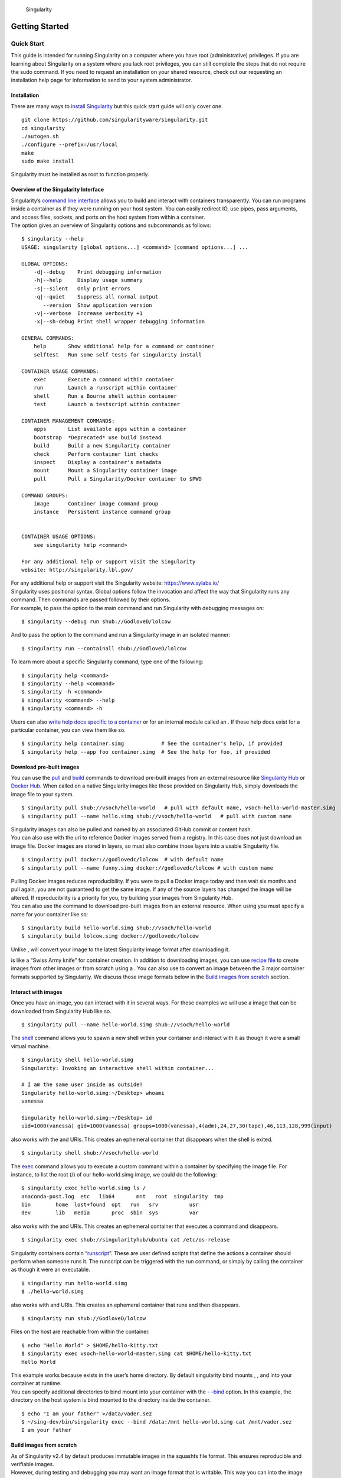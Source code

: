 .. figure:: logo.png
   :alt: Singularity
   :width: 40px
   :height: 40px

   Singularity

Getting Started
===============

Quick Start
-----------

.. _sec:quickstart:

This guide is intended for running Singularity on a computer where you
have root (administrative) privileges. If you are learning about
Singularity on a system where you lack root privileges, you can still
complete the steps that do not require the sudo command. If you need to
request an installation on your shared resource, check out our
requesting an installation help page for information to send to your
system administrator.

Installation
~~~~~~~~~~~~

| There are many ways to `install Singularity <#installation>`_ but this quick start guide will only cover one.

::

    git clone https://github.com/singularityware/singularity.git
    cd singularity
    ./autogen.sh
    ./configure --prefix=/usr/local
    make
    sudo make install

Singularity must be installed as root to function properly.

Overview of the Singularity Interface
~~~~~~~~~~~~~~~~~~~~~~~~~~~~~~~~~~~~~

| Singularity’s `command line interface <#command-usage>`_ allows you to build and interact with containers
  transparently. You can run programs inside a container as if they were
  running on your host system. You can easily redirect IO, use pipes,
  pass arguments, and access files, sockets, and ports on the host
  system from within a container.
| The option gives an overview of Singularity options and subcommands as
  follows:

::

    $ singularity --help
    USAGE: singularity [global options...] <command> [command options...] ...

    GLOBAL OPTIONS:
        -d|--debug    Print debugging information
        -h|--help     Display usage summary
        -s|--silent   Only print errors
        -q|--quiet    Suppress all normal output
           --version  Show application version
        -v|--verbose  Increase verbosity +1
        -x|--sh-debug Print shell wrapper debugging information

    GENERAL COMMANDS:
        help       Show additional help for a command or container
        selftest   Run some self tests for singularity install

    CONTAINER USAGE COMMANDS:
        exec       Execute a command within container
        run        Launch a runscript within container
        shell      Run a Bourne shell within container
        test       Launch a testscript within container

    CONTAINER MANAGEMENT COMMANDS:
        apps       List available apps within a container
        bootstrap  *Deprecated* use build instead
        build      Build a new Singularity container
        check      Perform container lint checks
        inspect    Display a container's metadata
        mount      Mount a Singularity container image
        pull       Pull a Singularity/Docker container to $PWD

    COMMAND GROUPS:
        image      Container image command group
        instance   Persistent instance command group


    CONTAINER USAGE OPTIONS:
        see singularity help <command>

    For any additional help or support visit the Singularity
    website: http://singularity.lbl.gov/

| For any additional help or support visit the Singularity website:
  https://www.sylabs.io/
| Singularity uses positional syntax. Global options follow the
  invocation and affect the way that Singularity runs any command. Then
  commands are passed followed by their options.
| For example, to pass the option to the main command and run
  Singularity with debugging messages on:

::

    $ singularity --debug run shub://GodloveD/lolcow

And to pass the option to the command and run a Singularity image in an
isolated manner:

::

    $ singularity run --containall shub://GodloveD/lolcow

To learn more about a specific Singularity command, type one of the
following:

::

    $ singularity help <command>
    $ singularity --help <command>
    $ singularity -h <command>
    $ singularity <command> --help
    $ singularity <command> -h

| Users can also `write help docs specific to a container <#help>`_ or for an internal module called an . If those help
  docs exist for a particular container, you can view them like so.

::

    $ singularity help container.simg            # See the container's help, if provided
    $ singularity help --app foo container.simg  # See the help for foo, if provided

Download pre-built images
~~~~~~~~~~~~~~~~~~~~~~~~~

You can use the `pull <#id58>`_ and `build <#id50>`_ commands to download pre-built images from an
external resource like `Singularity Hub <https://singularity-hub.org/>`_ or `Docker Hub <https://hub.docker.com/>`_. When called
on a native Singularity images like those provided on Singularity Hub,
simply downloads the image file to your system.

::

    $ singularity pull shub://vsoch/hello-world   # pull with default name, vsoch-hello-world-master.simg
    $ singularity pull --name hello.simg shub://vsoch/hello-world   # pull with custom name

| Singularity images can also be pulled and named by an associated
  GitHub commit or content hash.
| You can also use with the uri to reference Docker images served from a
  registry. In this case does not just download an image file. Docker
  images are stored in layers, so must also combine those layers into a
  usable Singularity file.

::

    $ singularity pull docker://godlovedc/lolcow  # with default name
    $ singularity pull --name funny.simg docker://godlovedc/lolcow # with custom name

| Pulling Docker images reduces reproducibility. If you were to pull a
  Docker image today and then wait six months and pull again, you are
  not guaranteed to get the same image. If any of the source layers has
  changed the image will be altered. If reproducibility is a priority
  for you, try building your images from Singularity Hub.
| You can also use the command to download pre-built images from an
  external resource. When using you must specify a name for your
  container like so:

::

    $ singularity build hello-world.simg shub://vsoch/hello-world
    $ singularity build lolcow.simg docker://godlovedc/lolcow

Unlike , will convert your image to the latest Singularity image format
after downloading it.

is like a “Swiss Army knife” for container creation. In addition to
downloading images, you can use `recipe file <#container-recipes>`_ to create images from other images or
from scratch using a . You can also use to convert an image between the
3 major container formats supported by Singularity. We discuss those
image formats below in the `Build images from scratch <#id1>`_ section.

Interact with images
~~~~~~~~~~~~~~~~~~~~

Once you have an image, you can interact with it in several ways. For
these examples we will use a image that can be downloaded from
Singularity Hub like so.

::

    $ singularity pull --name hello-world.simg shub://vsoch/hello-world

The `shell <#id66>`_ command allows you to spawn a new shell within your container and
interact with it as though it were a small virtual machine.

::

    $ singularity shell hello-world.simg
    Singularity: Invoking an interactive shell within container...

    # I am the same user inside as outside!
    Singularity hello-world.simg:~/Desktop> whoami
    vanessa

    Singularity hello-world.simg:~/Desktop> id
    uid=1000(vanessa) gid=1000(vanessa) groups=1000(vanessa),4(adm),24,27,30(tape),46,113,128,999(input)

also works with the and URIs. This creates an ephemeral container that
disappears when the shell is exited.

::

    $ singularity shell shub://vsoch/hello-world

The `exec <#id55>`_ command allows you to execute a custom command within a container by
specifying the image file. For instance, to list the root (/) of our
hello-world.simg image, we could do the following:

::

    $ singularity exec hello-world.simg ls /
    anaconda-post.log  etc   lib64       mnt   root  singularity  tmp
    bin        home  lost+found  opt   run   srv          usr
    dev        lib   media       proc  sbin  sys          var

| also works with the and URIs. This creates an ephemeral container that
  executes a command and disappears.

::

    $ singularity exec shub://singularityhub/ubuntu cat /etc/os-release

Singularity containers contain “`runscript <#id22>`_”. These are user defined scripts that
define the actions a container should perform when someone runs it. The
runscript can be triggered with the run command, or simply by calling
the container as though it were an executable.

::

    $ singularity run hello-world.simg
    $ ./hello-world.simg

also works with and URIs. This creates an ephemeral container that runs
and then disappears.

::

    $ singularity run shub://GodloveD/lolcow

| Files on the host are reachable from within the container.

::

    $ echo "Hello World" > $HOME/hello-kitty.txt
    $ singularity exec vsoch-hello-world-master.simg cat $HOME/hello-kitty.txt
    Hello World

| This example works because exists in the user’s home directory. By
  default singularity bind mounts , , and into your container at
  runtime.
| You can specify additional directories to bind mount into your
  container with the `- -bind <#bind-paths-and-mounts>`_ option. In this example, the directory on the host
  system is bind mounted to the directory inside the container.

::

    $ echo "I am your father" >/data/vader.sez
    $ ~/sing-dev/bin/singularity exec --bind /data:/mnt hello-world.simg cat /mnt/vader.sez
    I am your father

Build images from scratch
~~~~~~~~~~~~~~~~~~~~~~~~~

.. _sec:buildimagesfromscratch:

| As of Singularity v2.4 by default produces immutable images in the
  squashfs file format. This ensures reproducible and verifiable images.
| However, during testing and debugging you may want an image format
  that is writable. This way you can into the image and install software
  and dependencies until you are satisfied that your container will
  fulfill your needs. For these scenarios, Singularity supports two
  other image formats: a format (which is really just a chroot
  directory), and a format (the ext3 file system that was used in
  Singularity versions less than 2.4).

For more details about the different build options and best practices,
read about the `singularity flow <#id26>`_.

| To build into a (container in a directory) use the command and option:

::

    $ sudo singularity build --sandbox ubuntu/ docker://ubuntu

| This command creates a directory called with an entire Ubuntu
  Operating System and some Singularity metadata in your current working
  directory.
| You can use commands like , , and with this directory just as you
  would with a Singularity image. You can also write files to this
  directory from within a Singularity session (provided you have the
  permissions to do so). These files will be ephemeral and will
  disappear when the container is finished executing. However if you use
  the option the changes will be saved into your directory so that you
  can use them the next time you use your container.

| If you prefer to have a writable image file, you can a container with
  the option.

::

    $ sudo singularity build --writable ubuntu.img docker://ubuntu

| This produces an image that is writable with an ext3 file system.
  Unlike the sandbox, it is a single image file. Also by convention this
  file name has an “.img” extension instead of “.simg” .
| When you want to alter your image, you can use commands like , , ,
  with the option. Because of permission issues it may be necessary to
  execute the container as root to modify it.

::

    $ sudo singularity shell --writable ubuntu.img

| The command allows you to build a container from an existing
  container. This means that you can use it to convert a container from
  one format to another. For instance, if you have already created a
  sandbox (directory) and want to convert it to the default immutable
  image format (squashfs) you can do so:

::

    $ singularity build new-squashfs sandbox

| Doing so may break reproducibility if you have altered your sandbox
  outside of the context of a recipe file, so you are advised to
  exercise care.
| You can use to convert containers to and from , , and default
  (squashfs) file formats via any of the six possible combinations.

| For a reproducible, production-quality container, we recommend that
  you build a container with the default (squashfs) file format using a
  Singularity recipe file. This also makes it easy to add files,
  environment variables, and install custom software, and still start
  from your base of choice (e.g., Singularity Hub).
| A recipe file has a header and a body. The header determines what kind
  of base container to begin with, and the body is further divided into
  sections (called scriptlets) that do things like install software,
  setup the environment, and copy files into the container from the host
  system.
| Here is an example of a recipe file:

::


    Bootstrap: shub
    From: singularityhub/ubuntu

    %runscript
        exec echo "The runscript is the containers default runtime command!"

    %files
       /home/vanessa/Desktop/hello-kitty.txt        # copied to root of container
       /home/vanessa/Desktop/party_dinosaur.gif     /opt/the-party-dino.gif #

    %environment
        VARIABLE=MEATBALLVALUE
        export VARIABLE

    %labels
       AUTHOR vsochat@stanford.edu

    %post
        apt-get update && apt-get -y install python3 git wget
        mkdir /data
        echo "The post section is where you can install, and configure your container."

To build a container from this definition file (assuming it is a file
named Singularity), you would call build like so:

::

    $ sudo singularity build ubuntu.simg Singularity

| In this example, the header tells singularity to use a base Ubuntu
  image from Singularity Hub. The section defines actions for the
  container to take when it is executed (in this case a simple message).
  The section copies some files into the container from the host system
  at build time. The section defines some environment variables that
  will be available to the container at runtime. The section allows for
  custom metadata to be added to the container. And finally the section
  executes within the container at build time after the base OS has been
  installed. The section is therefore the place to perform installations
  of custom apps.
| This is a very small example of the things that you can do with a `recipe file <#container-recipes>`_ . In
  addition to building a container from Singularity Hub, you can start
  with base images from Docker Hub, use images directly from official
  repositories such as Ubuntu, Debian, Centos, Arch, and BusyBox, use an
  existing container on your host system as a base, or even take a
  snapshot of the host system itself and use that as a base image.
| If you want to build Singularity images without having singularity
  installed in a build environment, you can build images using
  `Singularity
  Hub <https://github.com/singularityhub/singularityhub.github.io/wiki>`__
  instead. If you want a more detailed rundown and examples for
  different build options, see our `singularity flow <#id26>`_ page.

Introduction
------------

This document will introduce you to Singularity, and the links in the
bar to the left will give you more detail on using the software. If you
want to get a quick rundown, see our quickstart. If you want to
understand which commands are best fit for your usecase, see our build
flow page. There is also a separate Singularity Administration Guide
that targets system administrators, so if you are a service provider, or
an interested user, it is encouraged that you read that document as
well.

Welcome to Singularity!
~~~~~~~~~~~~~~~~~~~~~~~

| Singularity is a container solution created by necessity for
  scientific and application driven workloads.
| Over the past decade and a half, virtualization has gone from an
  engineering toy to a global infrastructure necessity and the evolution
  of enabling technologies has flourished. Most recently, we have seen
  the introduction of the latest spin on virtualization… “containers”.
  People tend to view containers in light of their virtual machine
  ancestry and these preconceptions influence feature sets and expected
  use cases. This is both a good and a bad thing...
| For industry and enterprise-centric container technologies this is a
  good thing. Web enabled cloud requirements are very much in alignment
  with the feature set of virtual machines, and thus the preceding
  container technologies. But the idea of containers as miniature
  virtual machines is a bad thing for the scientific world and
  specifically the high performance computation (HPC) community. While
  there are many overlapping requirements in these two fields, they
  differ in ways that make a shared implementation generally
  incompatible. Some groups have leveraged custom-built resources that
  can operate on a lower performance scale, but proper integration is
  difficult and perhaps impossible with today’s technology.
| Many scientists could benefit greatly by using container technology,
  but they need a feature set that differs somewhat from that available
  with current container technology. This necessity drives the creation
  of Singularity and articulated its four primary functions:

| Mobility of compute is defined as the ability to define, create and
  maintain a workflow and be confident that the workflow can be executed
  on different hosts, operating systems (as long as it is Linux) and
  service providers. Being able to contain the entire software stack,
  from data files to library stack, and portably move it from system to
  system is true mobility.
| Singularity achieves this by utilizing a distributable image format
  that contains the entire container and stack into a single file. This
  file can be copied, shared, archived, and standard UNIX file
  permissions also apply. Additionally containers are portable (even
  across different C library versions and implementations) which makes
  sharing and copying an image as easy as or or . As mentioned above,
  Singularity containers utilize a single file which is the complete
  representation of all the files within the container. The same
  features which facilitate mobility also facilitate reproducibility.
  Once a contained workflow has been defined, the container image can be
  snapshotted, archived, and locked down such that it can be used later
  and you can be confident that the code within the container has not
  changed. System integrators, administrators, and engineers spend a lot
  of effort maintaining their systems, and tend to take a cautious
  approach. As a result, it is common to see hosts installed with
  production, mission critical operating systems that are “old” and have
  few installed packages. Users may find software or libraries that are
  too old or incompatible with the software they must run, or the
  environment may just lack the software stack they need due to
  complexities with building, specific software knowledge,
  incompatibilities or conflicts with other installed programs.
| Singularity can give the user the freedom they need to install the
  applications, versions, and dependencies for their workflows without
  impacting the system in any way. Users can define their own working
  environment and literally copy that environment image (single file) to
  a shared resource, and run their workflow inside that image.
  Replicating a virtual machine cloud like environment within an
  existing HPC resource is not a reasonable goal for many
  administrators. There are a lots of container systems available which
  are designed for enterprise, as a replacement for virtual machines,
  are cloud focused, or require unstable or unavailable kernel features.
| Singularity supports existing and traditional HPC resources as easily
  as installing a single package onto the host operating system. Custom
  configurations may be achieved via a single configuration file, and
  the defaults are tuned to be generally applicable for shared
  environments.
| Singularity can run on host Linux distributions from RHEL6 (RHEL5 for
  versions lower than 2.2) and similar vintages, and the contained
  images have been tested as far back as Linux 2.2 (approximately 14
  years old). Singularity natively supports InfiniBand, Lustre, and
  works seamlessly with all resource managers (e.g. SLURM, Torque, SGE,
  etc.) because it works like running any other command on the system.
  It also has built-in support for MPI and for containers that need to
  leverage GPU resources.

A High Level View of Singularity
~~~~~~~~~~~~~~~~~~~~~~~~~~~~~~~~

| A user inside a Singularity container
  is the same user as outside the container
| This is one of Singularities defining characteristics. It allows a
  user (that may already have shell access to a particular host) to
  simply run a command inside of a container image as themselves. Here
  is a scenario to help articulate this:

    %SERVER and %CLUSTER are large expensive systems with resources far
    exceeding those of my personal workstation. But because the are
    shared systems, no users have root access. The environments are
    tightly controlled and managed by a staff of system administrators.
    To keep these systems secure, only the system administrators are
    granted root access and they control the state of the operating
    systems and installed applications. If a user is able to escalate to
    root (even within a container) on %SERVER or %CLUSTER, they can do
    bad things to the network, cause denial of service to the host (as
    well as other hosts on the same network), and may have unrestricted
    access to file systems reachable by the container.

| To mitigate security concerns like this, Singularity limits one’s
  ability to escalate permission inside a container. For example, if I
  do not have root access on the target system, I should not be able to
  escalate my privileges within the container to root either. This is
  semi-antagonistic to Singularity’s 3rd tenant; allowing the users to
  have freedom of their own environments. Because if a user has the
  freedom to create and manipulate their own container environment,
  surely they know how to escalate their privileges to root within that
  container. Possible means could be setting the root user’s password,
  or enabling themselves to have sudo access. For these reasons,
  Singularity prevents user context escalation within the container, and
  thus makes it possible to run user supplied containers on shared
  infrastructures.
| This mitigation dictates the Singularity `workflow <#id26>`_. If a user needs to be root
  in order to make changes to their containers, then they need to have
  an endpoint (a local workstation, laptop, or server) where they have
  root access. Considering almost everybody at least has a laptop, this
  is not an unreasonable or unmanageable mitigation, but it must be
  defined and articulated. Singularity makes use of a container image
  file, which physically contains the container. This file is a physical
  representation of the container environment itself. If you obtain an
  interactive shell within a Singularity container, you are literally
  running within that file.
| This simplifies management of files to the element of least surprise,
  basic file permission. If you either own a container image, or have
  read access to that container image, you can start a shell inside that
  image. If you wish to disable or limit access to a shared image, you
  simply change the permission ACLs to that file.
| There are numerous benefits for using a single file image for the
  entire container:

-  Copying or branching an entire container is as simple as

-  Permission/access to the container is managed via standard file
   system permissions

-  Large scale performance (especially over parallel file systems) is
   very efficient

-  No caching of the image contents to run (especially nice on clusters)

-  Containers are compressed and consume very little disk space

-  Images can serve as stand-alone programs, and can be executed like
   any other program on the host

*Copying, sharing, branching, and distributing your image*
^^^^^^^^^^^^^^^^^^^^^^^^^^^^^^^^^^^^^^^^^^^^^^^^^^^^^^^^^^

| A primary goal of Singularity is mobility. The single file image
  format makes mobility easy. Because Singularity images are single
  files, they are easily copied and managed. You can copy the image to
  create a branch, share the image and distribute the image as easily as
  copying any other file you control!
| If you want an automated solution for building and hosting your image,
  you can use our container registry `Singularity Hub <https://singularity-hub.org/>`_. Singularity Hub
  can automatically build `Singularity recipe files <#container-recipes>`_ from
  a GitHub repository each time that you push. It provides a simple cloud
  solution for storing and sharing your image. If you want to host your own
  Registry, then you should check out `Singularity Registry`_.
  If you have ideas or suggestions for how Singularity can better support
  reproducible science, please `reach out!`_.

*Supported container formats*
^^^^^^^^^^^^^^^^^^^^^^^^^^^^^

-  **squashfs**: the default container format is a compressed read-only
   file system that is widely used for things like live CDs/USBs and
   cell phone OS’s

-  **ext3**: (also called ) a writable image file containing an ext3
   file system that was the default container format prior to
   Singularity version 2.4

-  **directory**: (also called ) standard Unix directory containing a
   root container image

-  **tar.gz**: zlib compressed tar archive

-  **tar.bz2**: bzip2 compressed tar archive

-  **tar**: uncompressed tar archive

*Supported URIs*
^^^^^^^^^^^^^^^^

Singularity also supports several different mechanisms for obtaining the
images using a standard URI format.

-  **shub://** Singularity Hub is our own registry for Singularity
   containers. If you want to publish a container, or give easy access
   to others from their command line, or enable automatic builds, you
   should build it on `Singularity Hub <https://singularity-hub.org/>`_.

-  **docker://** Singularity can pull Docker images from a Docker
   registry, and will run them non-persistently (e.g. changes are not
   persisted as they can not be saved upstream). Note that pulling a
   Docker image implies assembling layers at runtime, and two subsequent
   pulls are not guaranteed to produce an identical image.

-  **instance://** A Singularity container running as service, called an
   instance, can be referenced with this URI.

| When asked, “What namespaces does Singularity virtualize?”, the most
  appropriate response from a Singularity use case is “As few as
  possible!”. This is because the goals of Singularity are mobility,
  reproducibility and freedom, not full isolation (as you would expect
  from industry driven container technologies). Singularity only
  separates the needed namespaces in order to satisfy our primary goals.
| Coupling incomplete isolation with the fact that a user inside a
  container is the same user outside the container, allows Singularity
  to blur the lines between a container and the underlying host system.
  Using Singularity feels like running in a parallel universe, where
  there are two timelines. In one timeline, the system administrators
  installed their operating system of choice. But on an alternate
  timeline, we bribed the system administrators and they installed our
  favorite operating system and apps, and gave us full control but
  configured the rest of the system identically. And Singularity gives
  us the power to pick between these two timelines.
| In other words, Singularity allows you to virtually swap out the
  underlying operating system for one that you’ve defined without
  affecting anything else on the system and still having all of the host
  resources available to us.
| It’s like ssh’ing into another identical host running a different
  operating system. One moment you are on Centos-6 and the next minute
  you are on the latest version of Ubuntu that has Tensorflow installed,
  or Debian with the latest OpenFoam, or a custom workflow that you
  installed. But you are still the same user with the same files running
  the same PIDs.
| Additionally, the selection of name-space virtualization can be
  dynamic or conditional. For example, the PID namespace is not
  separated from the host by default, but if you want to separate it,
  you can with a command line (or environment variable) setting. You can
  also decide you want to contain a process so it can not reach out to
  the host file system if you don’t know if you trust the image. But by
  default, you are allowed to interface with all of the resources,
  devices and network inside the container as you are outside the
  container.

| Singularity abstracts the complications of running an application in
  an environment that differs from the host. For example, applications
  or scripts within a Singularity container can easily be part of a
  pipeline that is being executed on the host. Singularity containers
  can also be executed from a batch script or other program (e.g. an HPC
  system’s resource manager) natively.
| Some usage examples of Singularity can be seen as follows:

::

    $ singularity exec dummy.img xterm  # run xterm from within the container
    $ singularity exec dummy.img python script.py  # run a script on the host system using container's python
    $ singularity exec dummy.img python < /path/to/python/script.py  # do the same via redirection
    $ cat /path/to/python/script.py | singularity exec dummy.img python  # do the same via a pipe

You can even run MPI executables within the container as simply as:

::

    $ mpirun -np X singularity exec /path/to/container.img /usr/bin/mpi_program_inside_container (mpi program args)

When executing container commands, the Singularity process flow can be
generalized as follows:

#. Singularity application is invoked

#. Global options are parsed and activated

#. The Singularity command (subcommand) process is activated

#. Subcommand options are parsed

#. The appropriate sanity checks are made

#. Environment variables are set

#. The Singularity Execution binary is called ()

#. Sexec determines if it is running privileged and calls the code if
   necessary

#. Namespaces are created depending on configuration and process
   requirements

#. The Singularity image is checked, parsed, and mounted in the
   namespace

#. Bind mount points are setup so that files on the host are visible in
   the container

#. The namespace is used to virtualize a new root file system

#. Singularity calls and Singularity process itself is replaced by the
   process inside the container

#. When the process inside the container exits, all namespaces collapse
   with that process, leaving a clean system

All of the above steps take approximately 15-25 thousandths of a second
to run, which is fast enough to seem instantaneous.

The Singularity Usage Workflow
~~~~~~~~~~~~~~~~~~~~~~~~~~~~~~

| The security model of Singularity (as described above, `"A user inside a Singularity container is the same user as outside the container" <#a-high-level-view-of-singularity>`_) defines the
  Singularity workflow. There are generally two groups of actions you
  must implement on a container; management (building your container)
  and usage.
| In many circumstances building containers require root administrative
  privileges just like these actions would require on any system,
  container, or virtual machine. This means that a user must have access
  to a system on which they have root privileges. This could be a
  server, workstation, a laptop, virtual machine, or even a cloud
  instance. If you are using OS X or Windows on your laptop, it is
  recommended to setup Vagrant, and run Singularity from there (there
  are recipes for this which can be found at Once you have Singularity
  installed on your endpoint of choice, this is where you will do the
  bulk of your container development. This workflow can be described
  visually as follows:

.. figure:: flow.png
   :alt: Singularity workflow

   Singularity workflow

| On the left side, you have your build environment: a laptop,
  workstation, or a server that you control. Here you will (optionally):

#. develop and test containers using (build into a writable directory)
   or (build into a writable ext3 image)

#. build your production containers with a squashfs filesystem.

| Once you have the container with the necessary applications, libraries
  and data inside it can be easily shared to other hosts and executed
  without requiring root access. A production container should be an
  immutable object, so if you need to make changes to your container you
  should go back to your build system with root privileges, rebuild the
  container with the necessary changes, and then re-upload the container
  to the production system where you wish to run it. How do the commands
  work? Here is where to look for more information:

-  `build <#id50>`_ : Build a container on your user endpoint or build environment

-  `exec <#id55>`_ : Execute a command to your container

-  `inspect <#id57>`_ : See labels, run and test scripts, and environment variables

-  `pull <#id58>`_ : pull an image from Docker or Singularity Hub

-  `run <#id61>`_ : Run your image as an executable

-  `shell <#id66>`_ : Shell into your image

**Image Commands**

-  `image.import <#id69>`_ : import layers or other file content to your image

-  `image.export <#id67>`_ : export the contents of the image to tar or stream

-  `image.create <#id70>`_ : create a new image, using the old ext3 filesystem

-  `image.expand <#id68>`_ : increase the size of your image (old ext3)

| **Instance Commands**
| Instances were added in 2.4. This list is brief, and likely to expand
  with further development.

-  `instances <#why-container-instances>`_ : Start, stop, and list container instances

**Deprecated Commands** The following commands are deprecated in 2.4 and
will be removed in future releases.

-  `bootstrap <#id84>`_ : Bootstrap a container recipe

Support
~~~~~~~

Have a question, or need further information? `Reach out to us`_.

Installation
------------

.. _sec:installation:

This document will guide you through the process of installing
Singularity from source with the version and location of your choice.

Before you begin
~~~~~~~~~~~~~~~~

| If you have an earlier version of Singularity installed, you should
  remove it before executing the installation commands.
| These instructions will build Singularity from source on your system.
  So you will need to have some development tools installed. If you run
  into missing dependencies, try installing them like so:

::

    $ sudo apt-get update && \
        sudo apt-get install \
        python \
        dh-autoreconf \
        build-essential \
        libarchive-dev

::

    $ sudo yum update && \
        sudo yum groupinstall 'Development Tools' && \
        sudo yum install libarchive-devel

Install the master branch
~~~~~~~~~~~~~~~~~~~~~~~~~

The following commands will install the latest version of the `GitHub
repo`_ master branch to .

::

    $ git clone https://github.com/singularityware/singularity.git
    $ cd singularity
    $ ./autogen.sh
    $ ./configure --prefix=/usr/local --sysconfdir=/etc
    $ make
    $ sudo make install

| Note that the installation prefix is but the configuration directory
  is . This ensures that the configuration file is placed in the
  standard location.
| If you omit the option , the configuration file will be installed in .
  If you omit the option, Singularity will be installed in the directory
  hierarchy by default. And if you specify a custom directory with the
  option, all of Singularity’s binaries and the configuration file will
  be installed within that directory. This last option can be useful if
  you want to install multiple versions of Singularity, install
  Singularity on a shared system, or if you want to remove Singularity
  easily after installing it.

Install a specific release
~~~~~~~~~~~~~~~~~~~~~~~~~~

| The following commands will install a specific release from `GitHub
  releases`_ page to .

::

    $ VER=2.5.1
    $ wget https://github.com/singularityware/singularity/releases/download/$VER/singularity-$VER.tar.gz
    $ tar xvf singularity-$VER.tar.gz
    $ cd singularity-$VER
    $ ./configure --prefix=/usr/local --sysconfdir=/etc
    $ make
    $ sudo make install

Install the development branch
~~~~~~~~~~~~~~~~~~~~~~~~~~~~~~

| If you want to test a development branch the routine above should be
  tweaked slightly:

::

    $ git clone https://github.com/singularityware/singularity.git
    $ cd singularity
    $ git fetch
    $ git checkout development
    $ ./autogen.sh
    $ ./configure --prefix=/usr/local --sysconfdir=/etc
    $ make
    $ sudo make install

Remove an old version
~~~~~~~~~~~~~~~~~~~~~

Let’s say that we installed Singularity to . To remove it completely,
you need to hit all of the following:

::

    $ sudo rm -rf /usr/local/libexec/singularity
    $ sudo rm -rf /usr/local/etc/singularity
    $ sudo rm -rf /usr/local/include/singularity
    $ sudo rm -rf /usr/local/lib/singularity
    $ sudo rm -rf /usr/local/var/lib/singularity/
    $ sudo rm /usr/local/bin/singularity
    $ sudo rm /usr/local/bin/run-singularity
    $ sudo rm /usr/local/etc/bash_completion.d/singularity
    $ sudo rm /usr/local/man/man1/singularity.1

| If you modified the system configuration directory, remove the file
  there as well.
| If you installed Singularity in a custom directory, you need only
  remove that directory to uninstall Singularity. For instance if you
  installed singularity with the option argument pair, you can remove
  Singularity like so:

::

    $ sudo rm -rf /some/temp/dir

What should you do next? You can check out the `quickstart <#quick-start>`_ guide, or learn how to
interact with your container via the `shell <#id66>`_ , `exec <#id55>`_ , or `run <#id61>`_ commands. Or click **next**
below to continue reading.

Build a Container
-----------------

.. _sec:buildcontainer:

is the “Swiss army knife” of container creation. You can use it to
download and assemble existing containers from external resources like
`Singularity Hub <https://singularity-hub.org/>`_ and `Docker Hub`_. You can use it to convert
containers between the various formats supported by Singularity. And you
can use it in conjunction with a `Singularity recipe <#container-recipes>`_ file to
create a container from scratch and customized it to fit your needs.

Overview
~~~~~~~~

| The command accepts a target as input and produces a container as
  output.
| The target defines the method that uses to create the container. It
  can be one of the following:

-  URI beginning with **shub://** to build from Singularity Hub

-  URI beginning with **docker://** to build from Docker Hub

-  path to a **existing container** on your local machine

-  path to a **directory** to build from a sandbox

-  path to an **archive** in .tar or compressed .tar.gz format

-  path to a `Singularity recipe file <#container-recipes>`_

| In addition can produce containers in three different formats. Formats
  types can be specified by passing the following options to build.

-  compressed read-only **squashfs** file system suitable for production
   (default)

-  writable **ext3** file system suitable for interactive development (
   option )

-  writable **(ch)root directory** called a sandbox for interactive
   development ( option)

| Because can accept an existing container as a target and create a
  container in any of these three formats you can convert existing
  containers from one format to another.
| The following diagram illustrates the targets that can be supplied to
  as inputs and the containers can produce as outputs. Green arrows
  represent operations that can be carried out without root privileges
  (though the container may not perform properly when run as root). Red
  arrows represent operations that must be carried out with root
  privileges.

.. figure:: build_input_output.png
   :alt: Singularity build process

   Singularity build process

Downloading a existing container from Singularity Hub
~~~~~~~~~~~~~~~~~~~~~~~~~~~~~~~~~~~~~~~~~~~~~~~~~~~~~

You can use the build command to download a container from Singularity
Hub.

::

    $ singularity build lolcow.simg shub://GodloveD/lolcow

| The first argument () specifies a path and name for your container.
  The second argument
| () gives the Singularity Hub URI from which to download.
| But default the container will be converted to a compressed, read-only
  squashfs file. If you want your container in a different format use
  the or options.

Downloading a existing container from Docker Hub
~~~~~~~~~~~~~~~~~~~~~~~~~~~~~~~~~~~~~~~~~~~~~~~~

You can use to download layers from Docker Hub and assemble them into
Singularity containers.

::

    $ singularity build lolcow.simg docker://godlovedc/lolcow

Creating - -writable images and - -sandbow directories
~~~~~~~~~~~~~~~~~~~~~~~~~~~~~~~~~~~~~~~~~~~~~~~~~~~~~~

| If you wanted to create a writable ext3 image similar to those used by
  Singularity version < 2.4, you could do so with the option. You must
  create writable containers as root.
| Extending the Singularity Hub example from above:

::

    $ sudo singularity build --writable lolcow.img shub://GodloveD/lolcow

| The resulting container is writable, but is still mounted as read-only
  when executed with commands such as , , and . To mount the container
  as read-write when using these commands add the option to them as
  well.
| To ensure that you have the proper permissions to write to the
  container as you like, it is also a good idea to make changes as root.
  For example:

::

    $ sudo singularity shell --writable lolcow.img

If you wanted to create a container within a writable directory (called
a sandbox) you could do so with the option. It’s possible to create a
sandbox without root privileges, but to ensure proper file permissions
it is recommended to do so as root.

::

    $ sudo singularity build --sandbox lolcow/ shub://GodloveD/lolcow

| The resulting directory operates just like a container in an image
  file. You are permitted to make changes and write files within the
  directory, but those changes will not persist when you are finished
  using the container. To make your changes persistent, use the flag
  when you invoke your container.
| Once again, it’s a good idea to do this as root to ensure you have
  permission to access the files and directories that you want to
  change.

::

    $ sudo singularity shell --writable lolcow/

Converting containers from one format to another
~~~~~~~~~~~~~~~~~~~~~~~~~~~~~~~~~~~~~~~~~~~~~~~~

If you already have a container saved locally, you can use it as a
target to build a new container. This allows you convert containers from
one format to another. For example if you had a squashfs container
called and wanted to convert it to a writable ext3 container called you
could:

::

    $ sudo singularity build --writable development.img production.simg

| Similarly, to convert it to a writable directory (a sandbox):

::

    $ singularity build --sandbox development/ production.simg

If you omit any options you can also convert your sandbox back to a
read-only compressed squashfs image suitable for use in a production
environment:

::

    $ singularity build production2 development/

| You can convert the three supported container formats using any
  combination.
| Use care when converting writable ext3 images or sandbox directories
  to the default squashfs file format. If changes were made to the
  writable container before conversion, there is no record of those
  changes in the Singularity recipe file rendering your container
  non-reproducible. It is a best practice to build your immutable
  production containers directly from a Singularity recipe file instead.

Building containers from Singularity recipe files
~~~~~~~~~~~~~~~~~~~~~~~~~~~~~~~~~~~~~~~~~~~~~~~~~

| Of course, Singularity recipe files can be used as the target when
  building a container. For detailed information on writing Singularity
  recipe files, please see the `Container Recipes docs <#container-recipes>`_.
| Let’s say you already have the following container recipe file called
  , and you want to use it to build a container.

::

    Bootstrap: docker
    From: ubuntu:16.04

    %post
        apt-get -y update
        apt-get -y install fortune cowsay lolcat

    %environment
        export LC_ALL=C
        export PATH=/usr/games:$PATH

    %runscript
        fortune | cowsay | lolcat

You can do so with the following command.

::

    $ sudo singularity build lolcow.simg Singularity

The command requires just as installing software on your local machine
requires root privileges.

| You can build into the same container multiple times (though the
  results may be unpredictable and it is generally better to delete your
  container and start from scratch).
| By default if you build into an existing container, the command will
  skip the steps involved in adding a new base. You can override this
  default with the option requiring that a new base OS is bootstrapped
  into the existing container. This behavior does not delete the
  existing OS, it just adds the new OS on top of the existing one.
| Use care with this option: you may get results that you did not
  expect.

If you only want to build a single section of your Singularity recipe
file use the option. For instance, if you have edited the section of a
long Singularity recipe and don’t want to completely re-build the
container, you could re-build only the   section like so:

::

    $ sudo singularity build --section environment image.simg Singularity

Under normal build conditions, the Singularity recipe file is saved into
a container’s meta-data so that there is a record showing how the
container was built. Using the option may render this meta-data useless,
so use care if you value reproducibility.

If you don’t want to run the section during the container build, you can
skip it with the option. For instance, maybe you are building a
container intended to run in a production environment with GPUs. But
perhaps your local build resource does not have GPUs. You want to
include a section that runs a short validation but you don’t want your
build to exit with an error because it cannot find a GPU on your system.

::

    $ sudo singularity build GPU.simg --notest Singularity

| Checks are a new feature (in 2.4) that offer an easy way for an admin
  to define a security (or any other kind of check) to be run on demand
  for a Singularity image. They are defined (and run) via different
  tags.

::

    CHECKS OPTIONS:
        -c|--checks    enable checks
        -t|--tag       specify a check tag (not default)
        -l|--low       Specify low threshold (all checks, default)
        -m|--med       Perform medium and high checks
        -h|--high      Perform only checks at level high

When you add the option along with applicable tags to the command
Singularity will run the desired checks on your container at build time.
See for available tags.

More Build topics
~~~~~~~~~~~~~~~~~

-  If you want to **customize the cache location** (where Docker layers
   are downloaded on your system), specify Docker credentials, or any
   custom tweaks to your build environment, see `build environment <#id15>`_.

-  If you want to make internally **modular containers**, check out the
   getting started guide `here`_

-  If you want to **build your containers** on Singularity Hub, (because
   you don’t have root access on a Linux machine or want to host your
   container on the cloud) check out `this guide`_

Build Environment
-----------------

.. _sec:buildenv:

It’s commonly the case that you want to customize your build
environment, such as specifying a custom cache directory for layers, or
sending your Docker Credentials to the registry endpoint. Here we will
discuss those things

Cache Folders
~~~~~~~~~~~~~

To make download of layers for build and `pull <#id58>`_ faster and less redundant, we
use a caching strategy. By default, the Singularity software will create
a set of folders in your directory for docker layers, Singularity Hub
images, and Docker metadata, respectively:

::

    $HOME/.singularity
    $HOME/.singularity/docker
    $HOME/.singularity/shub
    $HOME/.singularity/metadata

Fear not, you have control to customize this behavior! If you don’t want
the cache to be created (and a temporary directory will be used), set to
True/yes, or if you want to move it elsewhere, set to the full path
where you want to cache. Remember that when you run commands as sudo
this will use root’s home at and not your user’s home.

Temporary Folders
~~~~~~~~~~~~~~~~~

| .. _sec:temporaryfolders: Singularity also uses some temporary
  directories to build the squashfs filesystem, so this temp space needs
  to be large enough to hold the entire resulting Singularity image. By
  default this happens in but can be overridden by setting to the full
  path where you want the squashfs temp files to be stored. Since images
  are typically built as root, be sure to set this variable in root’s
  environment.
| If you are building an image on the fly, for example

::

    singularity exec docker://busybox /bin/sh

| by default a temporary runtime directory is created that looks like .
  This can be problematic for some directories that are hosted at
  Jetstream/OpenStack, Azure, and possibly EC2, which are very small. If
  you need to change the location of this runtime, then **export** the
  variable
| .

::

    SINGULARITY_LOCALCACHEDIR=/tmp/pancakes
    export SINGULARITY_LOCALCACHEDIR
    singularity exec docker://busybox /bin/sh

| The above runtime folder would be created under

Pull Folder
~~~~~~~~~~~

For details about customizing the output location of `pull <#id58>`_, see the
`pull docs <#id58>`_. You have the similar ability to set it to be something
different, or to customize the name of the pulled image.

Environment Variables
~~~~~~~~~~~~~~~~~~~~~

| All environmental variables are parsed by Singularity python helper
  functions, and specifically the file `defaults.py`_ is a gateway
  between variables defined at runtime, and pre-defined defaults. By way
  of import from the file, variables set at runtime do not change if
  re-imported. This was done intentionally to prevent changes during the
  execution, and could be changed if needed. For all variables, the
  order of operations works as follows:

#. First preference goes to environment variable set at runtime

#. Second preference goes to default defined in this file

#. Then, if neither is found, null is returned except in the case that .
   A variable not found will system exit with an error.

#. Variables that should not be displayed in debug logger are set with ,
   and are only reported to be defined.

For boolean variables, the following are acceptable for True, with any
kind of capitalization or not:

::

    ("yes", "true", "t", "1","y")

Cache
~~~~~

| The location and usage of the cache is also determined by environment
  variables.
| **SINGULARITY\_DISABLE\_CACHE** If you want to disable the cache, this
  means is that the layers are written to a temporary directory. Thus,
  if you want to disable cache and write to a temporary folder, simply
  set to any true/yes value. By default, the cache is not disabled.
| **SINGULARITY\_CACHEDIR** Is the base folder for caching layers and
  singularity hub images. If not defined, it uses default of . If
  defined, the defined location is used instead.
| If is set to True, this value is ignored in favor of a temporary
  directory. For specific sub-types of things to cache, subdirectories
  are created (by python), including for docker layers and for
  Singularity Hub images. If the cache is not created, the Python script
  creates it.
| **SINGULARITY\_PULLFOLDER** While this isn’t relevant for build, since
  build is close to pull, we will include it here. By default, images
  are pulled to the present working directory. The user can change this
  variable to change that.
| **SINGULARITY\_TMPDIR** Is the base folder for squashfs image
  temporary building. If not defined, it uses default of . If defined,
  the defined location is used instead.
| **SINGULARITY\_LOCALCACHEDIR** Is the temporary folder (default ) to
  generate runtime folders (containers “on the fly”) typically a , , or
  or a image. This is different from where downloaded layers are cached
  ( ) or pulled ( ) or where a (non on-the-fly build) happens ( ). See
  `temporary folders <#temporary-folders>`_ above for an example. You can generally determine the value of this
  setting by running a command with , and seeing the last line “Removing
  directory:”

::

    singularity --debug run docker://busybox echo "pizza!"
    ...
    DEBUG   [U=1000,P=960]     s_rmdir()                                 Removing directory: /tmp/.singularity-runtime.oArO0k

The following variables have defaults that can be customized by you via
environment variables at runtime.

Docker
^^^^^^

|
| **DOCKER\_API\_BASE** Set as , which is the name of the registry. In
  the first version of Singularity we parsed the Registry argument from
  the build spec file, however now this is removed because it can be
  obtained directly from the image name (eg, ). If you don’t specify a
  registry name for your image, this default is used. If you have
  trouble with your registry being detected from the image URI, use this
  variable.
| **DOCKER\_API\_VERSION** Is the version of the Docker Registry API
  currently being used, by default now is .
| **DOCKER\_OS** This is exposed via the exported environment variable
  and pertains to images that reveal a version 2 manifest with a
  `manifest list`_. In the case that the list is present, we must choose
  an operating system (this variable) and an architecture (below). The
  default is .
| **DOCKER\_ARCHITECTURE** This is exposed via the exported environment
  variable
| and the same applies as for the with regards to being used in context
  of a list of manifests. In the case that the list is present, we must
  choose an architecture (this variable) and an os (above). The default
  is , and other common ones include , , , , and .
| **NAMESPACE** Is the default namespace, .

| **RUNSCRIPT\_COMMAND** Is not obtained from the environment, but is a
  hard coded default (“/bin/bash”). This is the fallback command used in
  the case that the docker image does not have a CMD or ENTRYPOINT.
| **TAG** Is the default tag, .
| **SINGULARITY\_NOHTTPS** This is relevant if you want to use a
  registry that doesn’t have https, and it speaks for itself. If you
  export the variable you can force the software to not use https when
  interacting with a Docker registry. This use case is typically for use
  of a local registry.

Singularity Hub
^^^^^^^^^^^^^^^

| **SHUB\_API\_BASE** The default base for the Singularity Hub API,
  which is
| . If you deploy your own registry, you don’t need to change this, you
  can again specify the registry name in the URI.

| **SINGULARITY\_PYTHREADS** The Python modules use threads (workers) to
  download layer files for Docker, and change permissions. By default,
  we will use 9 workers, unless the environment variable is defined.
| **SINGULARITY\_COMMAND\_ASIS** By default, we want to make sure the
  container running process gets passed forward as the current process,
  so we want to prefix whatever the Docker command or entrypoint is with
  . We also want to make sure that following arguments get passed, so we
  append . Thus, some entrypoint or cmd might look like this:

::

    /usr/bin/python

and we would parse it into the runscript as:

::

    exec /usr/bin/python "$@"

However, it might be the case that the user does not want this. For this
reason, we have the environmental variable . If defined as
yes/y/1/True/true, etc., then the runscript will remain as .

Container Recipes
-----------------

.. _sec:recipefile:

A Singularity Recipe is the driver of a custom build, and the starting
point for designing any custom container. It includes specifics about
installation software, environment variables, files to add, and
container metadata. You can even write a help section, or define modular
components in the container called based on the `Scientific
Filesystem`_.

Overview
~~~~~~~~

A Singularity Recipe file is divided into several parts:

#. **Header**: The Header describes the core operating system to build
   within the container. Here you will configure the base operating
   system features that you need within your container. Examples of this
   include, what distribution of Linux, what version, what packages must
   be part of a core install.

#. **Sections**: The rest of the definition is comprised of sections,
   sometimes called scriptlets or blobs of data. Each section is defined
   by a character followed by the name of the particular section. All
   sections are optional. Sections that are executed at build time are
   executed with the interpreter and can accept options. Similarly,
   sections that produce scripts to be executed at runtime can accept
   options intended for

| Please see the `examples`_ directory in the `Singularity source code`_
  for some ideas on how to get started.

The header is at the top of the file, and tells Singularity the base
Operating System that it should use to build the container. It is
composed of several keywords. Specifically:

-  : references the kind of base you want to use (e.g., docker,
   debootstrap, shub). For example, a shub bootstrap will pull
   containers for shub as bases. A Docker bootstrap will pull docker
   layers to start your image. For a full list see `build <#build-a-container>`_

-  : is the named container (shub) or reference to layers (Docker) that
   you want to use (e.g., vsoch/hello-world)

| Depending on the value assigned to , other keywords may also be valid
  in the header.
| For example, a very minimal Singularity Hub build might look like
  this:

::

    Bootstrap: shub
    From: vsoch/hello-world

A build that uses a mirror to install Centos-7 might look like this:

::

    Bootstrap: yum
    OSVersion: 7
    MirrorURL: http://mirror.centos.org/centos-%{OSVERSION}/%{OSVERSION}/os/$basearch/
    Include: yum

| Each build base requires particular details during build time. You can
  read about them and see examples at the following links:

-  `shub`_ (images hosted on Singularity Hub)

-  `docker`_ (images hosted on Docker Hub)

-  `localimage`_ (images saved on your machine)

-  `yum`_ (yum based systems such as CentOS and Scientific Linux)

-  `debootstrap`_ (apt based systems such as Debian and Ubuntu)

-  `arch`_ (Arch Linux)

-  `busybox`_ (BusyBox)

-  `zypper`_ (zypper based systems such as Suse and OpenSuse)

| The main content of the bootstrap file is broken into sections.
  Different sections add different content or execute commands at
  different times during the build process. Note that if any command
  fails, the build process will halt.
| Let’s add each section to our container to see how it works. For each
  section, we will build the container from the recipe (a file called
  Singularity) as follows:

::

    $ sudo singularity build roar.simg Singularity

%help
^^^^^

| You don’t need to do much programming to add a
  section to your container. Just write it into a section:

::

    Bootstrap: docker
    From: ubuntu

    %help
    Help me. I'm in the container.

And it will work when the user asks the container for help.

::

    $ singularity help roar.simg

    Help me. I'm in the container.

%setup
^^^^^^

| Commands in the %setup section are executed on the host system outside
  of the container after the base OS has been installed. For versions
  earlier than 2.3 if you need files during %post, you should copy files
  from your host to $SINGULARITY\_ROOTFS to move them into the
  container. For >2.3 you can add files to the container (added before
  %post) using the %files section. We can see the difference between
  %setup and %post in the following asciicast:
| In the above, we see that copying something to during was successful
  to move the file into the container, but copying during was not. Let’s
  add a setup to our current container, just writing a file to the root
  of the image:

::

    Bootstrap: docker
    From: ubuntu

    %help
    Help me. I'm in the container.

    %setup
        touch ${SINGULARITY_ROOTFS}/tacos.txt
        touch avocados.txt

Importantly, notice that the avocados file isn’t relative to
$SINGULARITY\_ROOTFS, so we would expect it not to be in the image. Is
tacos there?

::

    $ singularity exec roar.simg ls /
    bin   environment  lib    mnt   root  scif     sys        usr
    boot  etc      lib64  opt   run   singularity  **tacos.txt**  var
    dev   home     media  proc  sbin  srv      tmp

Yes! And avocados.txt isn’t inside the image, but in our present working
directory:

::

    $ ls
    avocados.txt   roar.simg   Singularity

%files
^^^^^^

| If you want to copy files from your host system into the container,
  you should do so using the section. Each line is a pair of and , where
  the source is a path on your host system, and the destination is a
  path in the container.
| The section uses the traditional command, so the `same conventions
  apply`_
| Files are copied **before** any or installation procedures for
  Singularity versions >2.3. If you are using a legacy version, files
  are copied after so you must do this via . Let’s add the avocado.txt
  into the container, to join tacos.txt.

::

    Bootstrap: docker
    From: ubuntu

    %help
    Help me. I'm in the container.

    # Both of the below are copied before %post
    # 1. This is how to copy files for legacy < 2.3
    %setup
        touch ${SINGULARITY_ROOTFS}/tacos.txt
        touch avocados.txt

    # 2. This is how to copy files for >= 2.3
    %files
        avocados.txt
        avocados.txt /opt

Notice that I’m adding the same file to two different places. For the
first, I’m adding the single file to the root of the image. For the
second, I’m adding it to opt. Does it work?

::

    $ singularity exec roar.simg ls /
     singularity exec roar.simg ls /
    **avocados.txt**  dev      home   media  proc  sbin     srv        tmp
    bin       environment  lib    mnt    root  scif     sys        usr
    boot          etc      lib64  opt    run   singularity  **tacos.txt**  var

    $ singularity exec roar.simg ls /opt
    **avocados.txt**


We have avocados!

%labels
^^^^^^^

To store metadata with your container, you can add them to the section.
They will be stored in the file as metadata within your container. The
general format is a followed by a . Labels from Docker bootstraps will
be carried forward here. Let’s add to our example:

::

    Bootstrap: docker
    From: ubuntu

    %help
    Help me. I'm in the container.

    %setup
        touch ${SINGULARITY_ROOTFS}/tacos.txt
        touch avocados.txt

    %files
        avocados.txt
        avocados.txt /opt

    %labels
        Maintainer Vanessasaurus
        Version v1.0

The easiest way to see labels is to inspect the image:

::

    $ singularity inspect roar.simg
    {
        "org.label-schema.usage.singularity.deffile.bootstrap": "docker",
        "MAINTAINER": "Vanessasaurus",
        "org.label-schema.usage.singularity.deffile": "Singularity",
        "org.label-schema.usage": "/.singularity.d/runscript.help",
        "org.label-schema.schema-version": "1.0",
        "VERSION": "v1.0",
        "org.label-schema.usage.singularity.deffile.from": "ubuntu",
        "org.label-schema.build-date": "2017-10-02T17:00:23-07:00",
        "org.label-schema.usage.singularity.runscript.help": "/.singularity.d/runscript.help",
        "org.label-schema.usage.singularity.version": "2.3.9-development.g3dafa39",
        "org.label-schema.build-size": "1760MB"
    }

You’ll notice some other labels that are captured automatically from the
build process. You can read more about labels and metadata `here <#id33>`_.

%environment
^^^^^^^^^^^^

| As of Singularity 2.3, you can add environment variables to your
  Singularity Recipe in a section called . Keep in mind that these
  environment variables are sourced at runtime and not at build time.
  This means that if you need the same variables during build time, you
  should also define them in your section. Specifically:

-  **during build**: the section is written to a file in the container’s
   metadata folder. This file is not sourced.

-  **during runtime**: the file written to the container’s metadata
   folder is sourced.

Since the file is ultimately sourced, you should generally use the same
conventions that you might use in a bashrc or profile. In the example
below, the variables and would not be available during build, but when
the container is finished and run:

::

    Bootstrap: docker
    From: ubuntu

    %help
    Help me. I'm in the container.

    %setup
        touch ${SINGULARITY_ROOTFS}/tacos.txt
        touch avocados.txt

    %files
        avocados.txt
        avocados.txt /opt

    %labels
        Maintainer Vanessasaurus
        Version v1.0

    %environment
        VADER=badguy
        LUKE=goodguy
        SOLO=someguy
        export VADER LUKE SOLO

For the rationale behind this approach and why we do not source the
%environment section at build time, refer to this issue. When the
container is finished, you can easily see environment variables also
with inspect, and this is done by showing the file produced above:

::

    $ singularity inspect -e roar.simg # Custom environment shell code should follow

        VADER=badguy
        LUKE=goodguy
        SOLO=someguy
        export VADER LUKE SOLO

or in the case of variables generated at build time, you can add
environment variables to your container in the section (see below) using
the following syntax:

::

    %post
        echo 'export JAWA_SEZ=wutini' >> $SINGULARITY_ENVIRONMENT

When we rebuild, is it added to the environment?

::

    singularity exec roar.simg env | grep JAWA
    JAWA_SEZ=wutini

| Where are all these environment variables going? Inside the container
  is a metadata folder located at , and a subdirectory for environment
  scripts that are sourced. Text in the section is appended to a file
  called . Text redirected to the variable will added to a file called .
  At runtime, scripts in are sourced in order. This means that variables
  in take precedence over those added via . Note that you won’t see
  these variables in the inspect output, as inspect only shows the
  contents added from .
| See `Environment and Metadata <#id33>`_ for more information about
the and sections.

%post
^^^^^

Commands in the section are executed within the container after the base
OS has been installed at build time. This is where the meat of your
setup will live, including making directories, and installing software
and libraries. We will jump from our simple use case to show a more
realistic scientific container. Here we are installing yum, openMPI, and
other dependencies for a Centos7 bootstrap:

::

    %post
        echo "Installing Development Tools YUM group"
        yum -y groupinstall "Development Tools"
        echo "Installing OpenMPI into container..."

        # Here we are at the base, /, of the container
        git clone https://github.com/open-mpi/ompi.git

        # Now at /ompi
        cd ompi
        ./autogen.pl
        ./configure --prefix=/usr/local
        make
        make install

        /usr/local/bin/mpicc examples/ring_c.c -o /usr/bin/mpi_ring

You cannot copy files from the host to your container in this section,
but you can of course download with commands like and and .

%runscript
^^^^^^^^^^

.. _sec:runscript:

| The is another scriptlet, but it does not get executed during
  bootstrapping. Instead it gets persisted within the container to a
  file (or symlink for later versions) called which is the execution
  driver when the container image is run (either via the command or via
  executing the container directly).
| When the is executed, all options are passed along to the executing
  script at runtime, this means that you can (and should) manage
  argument processing from within your runscript. Here is an example of
  how to do that, adding to our work in progress:

::

    Bootstrap: docker
    From: ubuntu

    %help
    Help me. I'm in the container.

    %setup
        touch ${SINGULARITY_ROOTFS}/tacos.txt
        touch avocados.txt

    %files
        avocados.txt
        avocados.txt /opt

    %labels
        Maintainer Vanessasaurus
        Version v1.0

    %environment
        VADER=badguy
        LUKE=goodguy
        SOLO=someguy
        export VADER LUKE SOLO


    %post
        echo 'export JAWA_SEZ=wutini' >> $SINGULARITY_ENVIRONMENT

    %runscript
        echo "Rooooar!"
        echo "Arguments received: $*"
        exec echo "$@"

In this particular runscript, the arguments are printed as a single
string () and then they are passed to echo via a quoted array () which
ensures that all of the arguments are properly parsed by the executed
command. Using the command is like handing off the calling process to
the one in the container. The final command (the echo) replaces the
current entry in the process table (which originally was the call to
Singularity). This makes it so the runscript shell process ceases to
exist, and the only process running inside this container is the called
echo command. This could easily be another program like python, or an
analysis script. Running it, it works as expected:

::

    $ singularity run roar.simg
    Rooooar!
    Arguments received:

    $ singularity run roar.simg one two
    Rooooar!
    Arguments received: one two
    one two

%test
^^^^^

You may choose to add a section to your definition file. This section
will be run at the very end of the build process and will give you a
chance to validate the container during the bootstrap process. You can
also execute this scriptlet through the container itself, such that you
can always test the validity of the container itself as you transport it
to different hosts. Extending on the above Open MPI , consider this real
world example:

::

    %test
        /usr/local/bin/mpirun --allow-run-as-root /usr/bin/mpi_test

| This is a simple Open MPI test to ensure that the MPI is build
  properly and communicates between processes as it should.
| If you want to build without running tests (for example, if the test
  needs to be done in a different environment), you can do so with the
  argument:

::

    $ sudo singularity build --notest mpirun.simg Singularity

This argument is useful in cases where you need hardware that is
available during runtime, but is not available on the host that is
building the image.

Apps
~~~~

| What if you want to build a single container with two or three
  different apps that each have their own runscripts and custom
  environments? In some circumstances, it may be redundant to build
  different containers for each app with almost equivalent dependencies.
| Starting in Singularity 2.4 all of the above commands can also be used
  in the context of internal modules called `apps <#reproducible-sci-f-apps>`_ based on the `Standard
  Container Integration Format`_. For details on apps, see the `apps <#reproducible-sci-f-apps>`_
  documentation. For a quick rundown of adding an app to your container,
  here is an example runscript:

::

    Bootstrap: docker
    From: ubuntu

    %environment
        VADER=badguy
        LUKE=goodguy
        SOLO=someguy
        export VADER LUKE SOLO

    %labels
       Maintainer Vanessasaur

    ##############################
    # foo
    ##############################

    %apprun foo
        exec echo "RUNNING FOO"

    %applabels foo
       BESTAPP=FOO
       export BESTAPP

    %appinstall foo
       touch foo.exec

    %appenv foo
        SOFTWARE=foo
        export SOFTWARE

    %apphelp foo
        This is the help for foo.

    %appfiles foo
       avocados.txt


    ##############################
    # bar
    ##############################

    %apphelp bar
        This is the help for bar.

    %applabels bar
       BESTAPP=BAR
       export BESTAPP

    %appinstall bar
        touch bar.exec

    %appenv bar
        SOFTWARE=bar
        export SOFTWARE

| Importantly, note that the apps can exist alongside any and all of the
  primary sections (e.g. or ), and the new section is the equivalent of
  %post but for an app. The title sections () aren’t necessary or
  required, they are just comments to show you the different apps. The
  ordering isn’t important either, you can have any mixture of sections
  anywhere in the file after the header. The primary difference is now
  the container can perform any of it’s primary functions in the context
  of an app:
| **What apps are installed in the container?**

::

    $ singularity apps roar.simg
    bar
    foo

**Help me with bar!**

::

    $ singularity help --app bar roar.simg
    This is the help for bar.

**Run foo**

::

    singularity run --app foo roar.simg
    RUNNING FOO

| **Show me the custom environments**
| Remember how we defined the same environment variable, SOFTWARE for
  each of foo and bar? We can execute a command to search the list of
  active environment variables with grep to see if the variable changes
  depending on the app we specify:

::

    $ singularity exec --app foo roar.simg env | grep SOFTWARE
    SOFTWARE=foo
    $ singularity exec --app bar roar.simg env | grep SOFTWARE
    SOFTWARE=bar

Examples
~~~~~~~~

| For more examples, for real world scientific recipes we recommend you
  look at other containers on `Singularity Hub`_. For examples of
  different bases, look at the examples folder for the most up-to-date
  examples. For apps, including snippets and tutorial with more walk
  throughs, see `SCI-F Apps Home`_.

Best Practices for Build Recipes
~~~~~~~~~~~~~~~~~~~~~~~~~~~~~~~~

When crafting your recipe, it is best to consider the following:

#. To make your container internally modular, use `SCI-F apps <#reproducible-sci-f-apps>`_. Shared dependencies
   (between app modules) can go under .

#. For global installs to , install packages, programs, data, and files
   into operating system locations (e.g. not , , or any other
   directories that might get commonly binded on).

#. Make your container speak for itself. If your runscript doesn’t spit
   out help, write a or or section. A good container tells the user how
   to interact with it.

#. If you require any special environment variables to be defined, add
   them the and sections of the build recipe.

#. Files should never be owned by actual users, they should always be
   owned by a system account (UID less than 500).

#. Ensure that the container’s , , , and no other sensitive files have
   anything but the bare essentials within them.

#. It is encouraged to build containers from a recipe instead of a
   sandbox that has been manually changed. This ensures greatest
   possibility of reproducibility and mitigates the black box effect.

Are you a recipe pro and now ready to build? Take a look at the
`build <#build-a-container>`_ documentation.

Singularity Flow
----------------

| This document describes a suggested “best-practices” workflow for
  building, running, and managing your containers.
| There are generally two ways to get images. You either want to pull an
  image file as is, or (more likely) build your own custom image. We
  will start with talking about build, and the many different use cases
  it affords.

.. _sec:singularityflow:

Building Images
~~~~~~~~~~~~~~~

| If you read the `quick start <#quick-start>`_, you probably remember that building images from a
  Docker base does not require a `Singularity recipe <#container-recipes>`_. However, if you do want to build and
  customize your image, you can create a `Singularity recipe <#container-recipes>`_ text file, which is a simple
  text file that describes how the container should be made.

The diagram below is a visual depiction of how you can use Singularity
to build images. The high level idea is that we have two environments:

-  a **build** environment (where you have sudo privileges) to test and
   build your container

-  a **production** environment where you run your container

|Singularity workflow|

Singularity production images are immutable. This is a feature added as
of Singularity 2.4, and it ensures a higher level of reproducibility and
verification of images. To read more about the details, check out the `build <#build-a-container>`_
docs. However, immutability is not so great when you are testing,
debugging, or otherwise want to quickly change your image. We will
proceed by describing a typical workflow of developing first, building a
final image, and using it in production.

If you want a writable image or folder for developing, you have two
options:

-  build into a directory that has writable permissions using the option

-  build into an ext3 image file, that has writable permissions with the
   option

In both cases you will need to execute your container with the option at
runtime for your changes to be persistent.

Sandbox Folder
^^^^^^^^^^^^^^

| To build into a folder (we call this a “sandbox”) just ask for it:

::

    $ sudo singularity build --sandbox ubuntu/ docker://ubuntu
    Docker image path: index.docker.io/library/ubuntu:latest
    Cache folder set to /root/.singularity/docker
    Importing: base Singularity environment
    Importing: /root/.singularity/docker/sha256:9fb6c798fa41e509b58bccc5c29654c3ff4648b608f5daa67c1aab6a7d02c118.tar.gz
    Importing: /root/.singularity/docker/sha256:3b61febd4aefe982e0cb9c696d415137384d1a01052b50a85aae46439e15e49a.tar.gz
    Importing: /root/.singularity/docker/sha256:9d99b9777eb02b8943c0e72d7a7baec5c782f8fd976825c9d3fb48b3101aacc2.tar.gz
    Importing: /root/.singularity/docker/sha256:d010c8cf75d7eb5d2504d5ffa0d19696e8d745a457dd8d28ec6dd41d3763617e.tar.gz
    Importing: /root/.singularity/docker/sha256:7fac07fb303e0589b9c23e6f49d5dc1ff9d6f3c8c88cabe768b430bdb47f03a9.tar.gz
    Importing: /root/.singularity/metadata/sha256:22e289880847a9a2f32c62c237d2f7e3f4eae7259bf1d5c7ec7ffa19c1a483c8.tar.gz
    Building image from sandbox: ubuntu/
    Singularity container built: ubuntu/

| We now have a folder with the entire ubuntu OS, plus some Singularity
  metadata, plopped in our present working directory.

::

     $ tree -L 1 ubuntu
    ubuntu
    ├── bin
    ├── boot
    ├── dev
    ├── environment -> .singularity.d/env/90-environment.sh
    ├── etc
    ├── home
    ├── lib
    ├── lib64
    ├── media
    ├── mnt
    ├── opt
    ├── proc
    ├── root
    ├── run
    ├── sbin
    ├── singularity -> .singularity.d/runscript
    ├── srv
    ├── sys
    ├── tmp
    ├── usr
    └── var

And you can shell into it just like a normal container.

::

    $ singularity shell ubuntu
    Singularity: Invoking an interactive shell within container...

    Singularity ubuntu:~/Desktop> touch /hello.txt
    touch: cannot touch '/hello.txt': Permission denied

| You can make changes to the container (assuming you have the proper
  permissions to do so) but those changes will disappear as soon as you
  exit. To make your changes persistent across sessions, use the option.
  It’s also a good practice to shell into your container as root to
  ensure you have permissions to write where you like.

::

    $ sudo singularity shell ubuntu
    Singularity: Invoking an interactive shell within container...

    Singularity ubuntu:/home/vanessa/Desktop> touch /hello.txt

Writable Image
^^^^^^^^^^^^^^

If you prefer to work with a writable image file rather than a
directory, you can perform a similar development build and specify the
option. This will produce an image that is writable with an ext3 file
system. Unlike the sandbox, it is a single image file.

::


    $ sudo singularity build --writable ubuntu.img docker://ubuntu
    Docker image path: index.docker.io/library/ubuntu:latest
    Cache folder set to /root/.singularity/docker
    Importing: base Singularity environment
    Importing: /root/.singularity/docker/sha256:9fb6c798fa41e509b58bccc5c29654c3ff4648b608f5daa67c1aab6a7d02c118.tar.gz
    Importing: /root/.singularity/docker/sha256:3b61febd4aefe982e0cb9c696d415137384d1a01052b50a85aae46439e15e49a.tar.gz
    Importing: /root/.singularity/docker/sha256:9d99b9777eb02b8943c0e72d7a7baec5c782f8fd976825c9d3fb48b3101aacc2.tar.gz
    Importing: /root/.singularity/docker/sha256:d010c8cf75d7eb5d2504d5ffa0d19696e8d745a457dd8d28ec6dd41d3763617e.tar.gz
    Importing: /root/.singularity/docker/sha256:7fac07fb303e0589b9c23e6f49d5dc1ff9d6f3c8c88cabe768b430bdb47f03a9.tar.gz
    Importing: /root/.singularity/metadata/sha256:22e289880847a9a2f32c62c237d2f7e3f4eae7259bf1d5c7ec7ffa19c1a483c8.tar.gz
    Building image from sandbox: /tmp/.singularity-build.VCHPpP
    Creating empty Singularity writable container 130MB
    Creating empty 162MiB image file: ubuntu.img
    Formatting image with ext3 file system
    Image is done: ubuntu.img
    Building Singularity image...
    Cleaning up...
    Singularity container built: ubuntu.img

You can use this image with commands like , , , and if you want to
change the image you must use the flag. As before, it’s a good idea to
issue these commands as root to ensure you have the proper permissions
to write.

::

    $ sudo singularity shell --writable ubuntu.img

    Development Tip! When building containers, it often is the case that
    you will have a lot of testing of installation commands, and if
    building a production image, one error will stop the entire build.
    If you interactively write the build recipe with one of these
    writable containers, you can debug as you go, and then build the
    production (squashfs) container without worrying that it will error
    and need to be started again.

Let’s set the scene - we just finished building our perfect hello world
container. It does a fantastic hello-world analysis, and we have written
a paper on it! We now want to build an immutable container - meaning
that if someone obtained our container and tried to change it, they
could not. They could easily use the same recipe that you used (it is
provided as metadata inside the container), or convert your container to
one of the writable formats above using . So your work can still be
extended.

Recommended Production Build
^^^^^^^^^^^^^^^^^^^^^^^^^^^^

What we want for production is a build into a `squashfs image`_ .
Squashfs is a read only, and compressed filesystem, and well suited for
confident archive and re-use of your hello-world. To build a production
image, just remove the extra options:

::

    sudo singularity build ubuntu.simg docker://ubuntu
    Docker image path: index.docker.io/library/ubuntu:latest
    Cache folder set to /root/.singularity/docker
    Importing: base Singularity environment
    Importing: /root/.singularity/docker/sha256:9fb6c798fa41e509b58bccc5c29654c3ff4648b608f5daa67c1aab6a7d02c118.tar.gz
    Importing: /root/.singularity/docker/sha256:3b61febd4aefe982e0cb9c696d415137384d1a01052b50a85aae46439e15e49a.tar.gz
    Importing: /root/.singularity/docker/sha256:9d99b9777eb02b8943c0e72d7a7baec5c782f8fd976825c9d3fb48b3101aacc2.tar.gz
    Importing: /root/.singularity/docker/sha256:d010c8cf75d7eb5d2504d5ffa0d19696e8d745a457dd8d28ec6dd41d3763617e.tar.gz
    Importing: /root/.singularity/docker/sha256:7fac07fb303e0589b9c23e6f49d5dc1ff9d6f3c8c88cabe768b430bdb47f03a9.tar.gz
    Importing: /root/.singularity/metadata/sha256:22e289880847a9a2f32c62c237d2f7e3f4eae7259bf1d5c7ec7ffa19c1a483c8.tar.gz
    Building Singularity image...
    Cleaning up...
    Singularity container built: ubuntu.simg

Production Build from Sandbox
^^^^^^^^^^^^^^^^^^^^^^^^^^^^^

We understand that it might be wanted to build a Singularity (squashfs)
from a previous development image. While we advocate for the first
approach, we support this use case. To do this, given our folder called
“ubuntu/” we made above:

::

    sudo singularity build ubuntu.simg ubuntu/

| It could be the case that a cluster maintains a “working” base of
  container folders (with writable) and then builds and provides
  production containers to its users.
| If you want to go through this entire process without having
  singularity installed locally, or without leaving your cluster, you
  can build images using `singularity hub`_.

Bind Paths and Mounts
---------------------

.. _sec:bindpaths:

If `enabled by the system administrator`_, Singularity allows you to map
directories on your host system to directories within your container
using bind mounts. This allows you to read and write data on the host
system with ease.

Overview
~~~~~~~~

When Singularity ‘swaps’ the host operating system for the one inside
your container, the host file systems becomes inaccessible. But you may
want to read and write files on the host system from within the
container. To enable this functionality, Singularity will bind
directories back in via two primary methods: system-defined bind points
and conditional user-defined bind points.

The system administrator has the ability to define what bind points will
be included automatically inside each container. The bind paths are
locations on the host’s root file system which should also be visible
within the container. Some of the bind paths are automatically derived
(e.g. a user’s home directory) and some are statically defined (e.g.
bind path in the Singularity configuration file). In the default
configuration, the directories , , , , and are among the system-defined
bind points.

| If the system administrator has `enabled user control of binds`_, you
  will be able to request your own bind points within your container.
| To *mount* a bind path inside the container, a **bind point** must be
  defined within the container. The bind point is a directory within the
  container that Singularity can use to bind a directory on the host
  system. This means that if you want to bind to a point within the
  container such as , that directory must already exist within the
  container.
| It is, however, possible that the system administrator has enabled a
  Singularity feature called `overlay in the Singularity configuration
  file`_. This will cause the bind points to be created on an as-needed
  basis in an overlay file system so that the underlying container is
  not modified. But because the overlay feature is not always enabled or
  is unavailable in the kernels of some older host systems, it may be
  necessary for container standards to exist to ensure portability from
  host to host.

Specifying Bind Paths
^^^^^^^^^^^^^^^^^^^^^

| Many of the Singularity commands such as , , and take the /
  command-line option to specify bind paths, in addition to the
  environment variable. This option’s argument is a comma-delimited
  string of bind path specifications in the format , where and are
  outside and inside paths. If is not given, it is set equal to . Mount
  options () may be specified as (read-only) or (read/write, which is
  the default). The option can be specified multiple times, or a
  comma-delimited string of bind path specifications can be used.
| Here’s an example of using the option and binding on the host to in
  the container ( does not need to already exist in the container if
  file system overlay is enabled):

::

    $ singularity shell -B /tmp:/scratch /tmp/Centos7-ompi.img
    Singularity: Invoking an interactive shell within container...

    Singularity.Centos7-ompi.img> ls /scratch
    ssh-7vywtVeOez  systemd-private-cd84c81dda754fe4a7a593647d5a5765-ntpd.service-12nMO4

| You can bind multiple directories in a single command with this
  syntax:

::

    $ singularity shell -B /opt,/data:/mnt /tmp/Centos7-ompi.img

This will bind on the host to in the container and on the host to in the
container. Using the environment variable instead of the command line
argument, this would be:

::

    $ export SINGULARITY_BINDPATH="/opt,/data:/mnt"
    $ singularity shell /tmp/Centos7-ompi.img

Using the environment variable , you can bind directories even when you
are running your container as an executable file with a runscript. If
you bind many directories into your Singularity containers and they
don’t change, you could even benefit by setting this variable in your
file.

Binding with Overlay
^^^^^^^^^^^^^^^^^^^^

If a bind path is requested and the bind point does not exist within the
container, a warning message will be displayed and Singularity will
continue trying to start the container. For example:

::

    $ singularity shell --bind /global /tmp/Centos7-ompi.img
    WARNING: Non existent bind point (directory) in container: '/global'
    Singularity: Invoking an interactive shell within container...

    Singularity.Centos7-ompi.img>

Even though did not exist inside the container, the shell command
printed a warning but continued on. If overlay is available and enabled,
you will find that we no longer get the error and is created and
accessible as expected:

::

    $ singularity shell --bind /global /tmp/Centos7-ompi.img
    Singularity: Invoking an interactive shell within container...

    Singularity.Centos7-ompi.img>

In this case, Singularity dynamically created the necessary bind point
in your container. Without overlay, you would have needed to manually
create the directory inside your container.

Persistent Overlays
-------------------

Persistent overlay images are new to version 2.4! This feature allows
you to overlay a writable file system on an immutable read-only
container for the illusion of read-write access.

Overview
~~~~~~~~

| A persistent overlay is an image that “sits on top” of your
  compressed, immutable squashfs container. When you install new
  software or create and modify files the overlay image stores the
  changes.
| In Singularity versions 2.4 and later an overlay file system is
  automatically added to your squashfs or sandbox container when it is
  mounted. This means you can install new software and create and modify
  files even though your container is read-only. But your changes will
  disappear as soon as you exit the container.
| If you want your changes to persist in your container across uses, you
  can create a writable image to use as a persistent overlay. Then you
  can specify that you want to use the image as an overlay at runtime
  with the option.
| You can use a persistent overlays with the following commands:

-
-
-
-

Usage
~~~~~

To use a persistent overlay, you must first have a container.

::

    $ singularity build ubuntu.simg shub://GodloveD/ubuntu

Then you must create a writable, ext3 image. We can do so with the
command:

::

    $ singularity image.create my-overlay.img

Now you can use this overlay image with your container. Note that it is
not necessary to be root to use an overlay partition, but this will
ensure that we have write privileges where we want them.

::

    $ sudo singularity shell --overlay my-overlay.img ubuntu.simg
    Singularity ubuntu.simg:~> touch /foo
    Singularity ubuntu.simg:~> apt-get install -y vim
    Singularity ubuntu.simg:~> which vim
    /usr/bin/vim
    Singularity ubuntu.simg:~> exit

| You will find that your changes persist across sessions as though you
  were using a writable container.

::

    $ sudo singularity shell --overlay my-overlay.img ubuntu.simg
    Singularity ubuntu.simg:~> ls /foo
    /foo
    Singularity ubuntu.simg:~> which vim
    /usr/bin/vim
    Singularity ubuntu.simg:~> exit

If you mount your container without the option, your changes will be
gone.

::

    $ sudo singularity shell ubuntu.simg
    Singularity ubuntu.simg:~> ls /foo
    ls: cannot access 'foo': No such file or directory
    Singularity ubuntu.simg:~> which vim
    Singularity ubuntu.simg:~> exit

Running Services
----------------

Singularity 2.4 introduces the ability to run “container instances”,
allowing you to run services (e.g. Nginx, MySQL, etc…) using
Singularity. A container instance, simply put, is a persistent and
isolated version of the container image that runs in the background.

Why container instances?
~~~~~~~~~~~~~~~~~~~~~~~~

.. _sec:instances: Let’s say I want to run a web server. With nginx,
that is pretty simple, I install nginx and start the service:

::

    apt-get update && apt-get install -y nginx
    service nginx start

| With older versions of Singularity, if you were to do something like
  this, from inside the container you would happily see the service
  start, and the web server running! But then if you were to log out of
  the container what would happen?
| Orphan process within unreachable namespaces!
| You would lose control of the process. It would still be running, but
  you couldn’t easily kill or interface with it. This is a called an
  orphan process. Singularity versions less than 2.4 were not designed
  to handle running services properly.

Container Instances in Singularity
~~~~~~~~~~~~~~~~~~~~~~~~~~~~~~~~~~

With Singularity 2.4 and the addition of container instances, the
ability to cleanly, reliably, and safely run services in a container is
here. First, let’s put some commands that we want our instance to
execute into a script. Let’s call it a . This fits into a definition
file like so:

::

    %startscript

    service nginx start

Now let’s say we build a container with that startscript into an image
called and we want to run an nginx service. All we need to do is start
the instance with the `instance.start <#instancestart>`_ command, and the
startscript will run inside the container automatically:

::

                  [command]        [image]    [name of instance]
    $ singularity instance.start   nginx.img  web

When we run that command, Singularity creates an isolated environment
for the container instances’ processes/services to live inside. We can
confirm that this command started an instance by running the
instance.list command like so:

::

    $ singularity instance.list
    INSTANCE NAME    PID      CONTAINER IMAGE
    web              790      /home/mibauer/nginx.img

If we want to run multiple instances from the same image, it’s as simple
as running the command multiple times. The instance names are an
identifier used to uniquely describe an instance, so they cannot be
repeated.

::

    $ singularity instance.start   nginx.img  web1
    $ singularity instance.start   nginx.img  web2
    $ singularity instance.start   nginx.img  web3

And again to confirm that the instances are running as we expected:

::

    $ singularity instance.list
    INSTANCE NAME    PID      CONTAINER IMAGE
    web1             790      /home/mibauer/nginx.img
    web2             791      /home/mibauer/nginx.img
    web3             792      /home/mibauer/nginx.img

If the service you want to run in your instance requires a bind mount,
then you must pass the option when calling . For example, if you wish to
capture the output of the container instance which is placed at inside
the container you could do:

::

    $ singularity instance.start -B output/dir/outside/:/output/ nginx.img  web1

If you want to poke around inside of your instance, you can do a normal
command, but give it the instance URI:

::

    $ singularity shell instance://web1
    Singularity: Invoking an interactive shell within container...

    Singularity pdf_server.img:~/>

Similarly, you can use the commands on instances:

::

    $ singularity run instance://web1
    $ singularity exec instance://web1 ps -ef

When using with an instance URI, the will be executed inside of the
instance. Similarly with , it will execute the given command in the
instance.

When you are finished with your instance you can clean it up with the
`instance.stop <#instancestop>`_ command like so:

::

    $ singularity instance.stop web1

| If you have multiple instances running and you want to stop all of
  them, you can do so with a wildcard or the -a flag:

::

    $ singularity instance.stop \*
    $ singularity instance.stop -a

Note that you must escape the wildcard with a backslash like this to
pass it properly.

Nginx “Hello-world” in Singularity
~~~~~~~~~~~~~~~~~~~~~~~~~~~~~~~~~~

Let’s take a look at setting up a sample nginx web server using
instances in Singularity. First we will just create a basic definition
file:

::

    Bootstrap: docker
    From: nginx
    Includecmd: no

    %startscript
        nginx

All this does is download the official nginx Docker container, convert
it to a Singularity image, and tell it to run nginx when you start the
instance. Since we’re running a web server, we’re going to run the
following commands as root.

::

    # singularity build nginx.img Singularity
    # singularity instance.start nginx.img web1

Just like that we’ve downloaded, built, and ran an nginx Singularity
image. And to confirm that it’s correctly running:

::

    $ curl localhost
    127.0.0.1 - - [06/Oct/2017:21:46:43 +0000] "GET / HTTP/1.1" 200 612 "-" "curl/7.47.0" "-"
    <!DOCTYPE html>
    <html>
    <head>
    <title>Welcome to nginx!</title>
    <style>
        body {
            width: 35em;
            margin: 0 auto;
            font-family: Tahoma, Verdana, Arial, sans-serif;
        }
    </style>
    </head>
    <body>
    <h1>Welcome to nginx!</h1>
    <p>If you see this page, the nginx web server is successfully installed and
    working. Further configuration is required.</p>

    <p>For online documentation and support please refer to
    <a href="http://nginx.org/">nginx.org</a>.<br/>
    Commercial support is available at
    <a href="http://nginx.com/">nginx.com</a>.</p>

    <p><em>Thank you for using nginx.</em></p>
    </body>
    </html>

Putting all together
~~~~~~~~~~~~~~~~~~~~

In this section, we will demonstrate an example of packaging a service
into a container and running it. The service we will be packaging is an
API server that converts a web page into a PDF, and can be found
`here <https://github.com/alvarcarto/url-to-pdf-api>`__. The final
example can be found `here on GitHub`_, and `here on SingularityHub`_.
If you wish to just download the final image directly from Singularity
Hub, simply run .

Building the image
^^^^^^^^^^^^^^^^^^

To begin, we need to build the image. When looking at the GitHub page of
the , we can see that it is a Node 8 server that uses headless Chromium
called `Puppeteer`_. Let’s first choose a base from which to build our
container, in this case I used the docker image which comes
pre-installed with Node 8:

::

    Bootstrap: docker
    From: node:8
    Includecmd: no

| Puppeteer also requires a few dependencies to be manually installed in
  addition to Node 8, so we can add those into the section as well as
  the installation script for the :

::

    %post
         apt-get update
         apt-get install -yq gconf-service libasound2 libatk1.0-0 libc6 libcairo2 libcups2 \
         libdbus-1-3 libexpat1 libfontconfig1 libgcc1 libgconf-2-4 libgdk-pixbuf2.0-0 \
         libglib2.0-0 libgtk-3-0 libnspr4 libpango-1.0-0 libpangocairo-1.0-0 libstdc++6 \
         libx11-6 libx11-xcb1 libxcb1 libxcomposite1 libxcursor1 libxdamage1 libxext6 \
         libxfixes3 libxi6 libxrandr2 libxrender1 libxss1 libxtst6 ca-certificates \
         fonts-liberation libappindicator1 libnss3 lsb-release xdg-utils wget curl
         rm -r /var/lib/apt/lists/*
         cd /
         git clone https://github.com/alvarcarto/url-to-pdf-api.git pdf_server
         cd pdf_server
         npm install
         chmod -R 0755 .

And now we need to define what happens when we start an instance of the
container. In this situation, we want to run the commands that starts up
the url-to-pdf-api server:

::

    %startscript
        cd /pdf_server
        # Use nohup and /dev/null to completely detach server process from terminal
        nohup npm start > /dev/null 2>&1 < /dev/null &

Also, the server requires some variables be set, which we can do in the
environment section:

::

    %environment
        NODE_ENV=development
        PORT=8000
        ALLOW_HTTP=true
        URL=localhost
        export NODE_ENV PORT ALLOW_HTTP URL

Now we can build the definition file into an image! Simply run and the
image will be ready to go:

::

    $ sudo singularity build url-to-pdf-api.img Singularity

Running the Server
^^^^^^^^^^^^^^^^^^

Now that we have an image, we are ready to start an instance and run the
server:

::

    $ singularity instance.start url-to-pdf-api.img pdf

We can confirm it’s working by sending the server an http request using
curl:

::

    $ curl -o google.pdf localhost:8000/api/render?url=http://google.com
      % Total    % Received % Xferd  Average Speed   Time    Time     Time  Current
                                     Dload  Upload   Total   Spent    Left  Speed
    100 51664  100 51664    0     0  12443      0  0:00:04  0:00:04 --:--:-- 12446

If you shell into the instance, you can see the running processes:

::

    $ singularity shell instance://pdf
    Singularity: Invoking an interactive shell within container...

    Singularity pdf_server.img:~/bauerm97/instance-example> ps auxf
    USER       PID %CPU %MEM    VSZ   RSS TTY      STAT START   TIME COMMAND
    node        87  0.2  0.0  20364  3384 pts/0    S    16:16   0:00 /bin/bash --norc
    node        88  0.0  0.0  17496  2144 pts/0    R+   16:16   0:00  \_ ps auxf
    node         1  0.0  0.0  13968  1904 ?        Ss   16:10   0:00 singularity-instance: mibauer [pdf]
    node         3  0.1  0.4 997452 40364 ?        Sl   16:10   0:00 npm
    node        13  0.0  0.0   4340   724 ?        S    16:10   0:00  \_ sh -c nodemon --watch ./src -e j
    node        14  0.0  0.4 1184492 37008 ?       Sl   16:10   0:00      \_ node /scif/apps/pdf_server/p
    node        26  0.0  0.0   4340   804 ?        S    16:10   0:00          \_ sh -c node src/index.js
    node        27  0.2  0.5 906108 43424 ?        Sl   16:10   0:00              \_ node src/index.js
    Singularity pdf_server.img:~/bauerm97/instance-example> ls
    LICENSE  README.md  Singularity  out  pdf_server.img
    Singularity pdf_server.img:~/bauerm97/instance-example> exit

Making it Pretty
^^^^^^^^^^^^^^^^

| Now that we have confirmation that the server is working, let’s make
  it a little cleaner. It’s difficult to remember the exact curl command
  and URL syntax each time you want to request a PDF, so let’s automate
  that. To do that, we’re going to be using Standard Container
  Integration Format (SCIF) apps, which are integrated directly into
  singularity. If you haven’t already, check out the `Singularity app documentation <#reproducible-sci-f-apps>`_ to come up to
  speed.
| First off, we’re going to move the installation of the url-to-pdf-api
  into an app, so that there is a designated spot to place output files.
  To do that, we want to add a section to our definition file to build
  the server:

::

    %appinstall pdf_server
        git clone https://github.com/alvarcarto/url-to-pdf-api.git pdf_server
        cd pdf_server
        npm install
        chmod -R 0755 .

And update our to point to the app location:

::

    %startscript
        cd "${APPROOT_pdf_server}/pdf_server"
        # Use nohup and /dev/null to completely detach server process from terminal
        nohup npm start > /dev/null 2>&1 < /dev/null &

Now we want to define the pdf\_client app, which we will run to send the
requests to the server:

::

    %apprun pdf_client
        if [ -z "${1:-}" ]; then
            echo "Usage: singularity run --app pdf <instance://name> <URL> [output file]"
            exit 1
        fi
        curl -o "${SINGULARITY_APPDATA}/output/${2:-output.pdf}" "${URL}:${PORT}/api/render?url=${1}"

As you can see, the app checks to make sure that the user provides at
least one argument. Now that we have an output directory in the
container, we need to expose it to the host using a bind mount. Once
we’ve rebuilt the container, make a new directory callout for the
generated PDF’s to go. Now we simply start the instance like so:

::

    $ singularity instance.start -B out/:/scif/data/pdf_client/output/ url-to-pdf-api.img pdf

And to request a pdf simply do:

::

    $ singularity run --app pdf_client instance://pdf http://google.com google.pdf

And to confirm that it worked:

::

    $ ls out/
    google.pdf

When you are finished, use the instance.stop command to close all
running instances.

::

    $ singularity instance.stop \*

Important Notes
~~~~~~~~~~~~~~~

-  The instances are linked with your user. So if you start an instance
   with sudo, that is going to go under root, and you will need to call
   in order to see it.

Container Checks
----------------

| New to Singularity 2.4 is the ability to run container “checks” on
  demand. Checks can be anything from a filter for sensitive
  information, to an analysis of installed binaries. A few default
  checks are installed with Singularity and others can be added by the
  administrator. Users can perform checks at build time or on demand:
| Perform all default checks, these are the same

::

    $ singularity check ubuntu.img
    $ singularity check --tag default ubuntu.img

Perform checks with tag “clean”

::

    $ singularity check --tag clean ubuntu.img

Tags and Organization
~~~~~~~~~~~~~~~~~~~~~

Currently, checks are organized by tag and security level. If you know a
specific tag that you want to use, for example “docker” deploys checks
for containers with Docker imported layers, you can specify the tag:

::

    USAGE

        -t/--tag       tag to filter checks. default is "default"
                          Available: default, security, docker, clean


    EXAMPLE

    $ singularity check --tag docker ubuntu.img

If you want to run checks associated with a different security level,
you can specify with , , or :

::

    USAGE: singularity [...] check [exec options...] <container path>

    This command will run security checks for an image.
    Note that some checks require sudo.

        -l/--low       Specify low threshold (all checks, default)
        -m/--med       Perform medium and high checks
        -h/--high      Perform only checks at level high


Note that some checks will require sudo, and you will be alerted if this
is the case and you didn’t use it. Finally, if you want to run all
default checks, just don’t specify a tag or level.

What checks are available?
~~~~~~~~~~~~~~~~~~~~~~~~~~

Currently, you can view all installable checks
`here <https://github.com/singularityware/singularity/blob/development/libexec/helpers/check.sh#L49>`__,
and we anticipate adding an ability to view tags that are available,
along with your own custom checks. You should also ask your
administration if new checks have been added not supported by
Singularity. If you want to request adding a new check, please `tell
us!`_.

Environment and Metadata
------------------------

.. _sec:envandmetadata:

Singularity containers support environment variables and labels that you
can add to your container during the build process. This page details
general information about defining environments and labels. If you are
looking for specific environment variables for build time, see build
environment.

Environment
~~~~~~~~~~~

If you build a container from Singularity Hub or Docker Hub, the
environment will be included with the container at build time. You can
also define custom environment variables in your Recipe file like so:

::

    Bootstrap: shub
    From: vsoch/hello-world

    %environment
        VARIABLE_NAME=VARIABLE_VALUE
        export VARIABLE_NAME

| You may need to add environment variables to your container during the
  %post section. For instance, maybe you will not know the appropriate
  value of a variable until you have installed some software.
| To add variables to the environment during %post you can use the
  $SINGULARITY\_ENVIRONMENT variable with the following syntax:

::

    %post
        echo 'export VARIABLE_NAME=VARIABLE_VALUE' >>$SINGULARITY_ENVIRONMENT

| Text in the section will be appended to the file while text redirected
  to will end up in the file /.singularity.d/env/91-environment.sh.
| Because files in are sourced in alpha-numerical order, this means that
  variables added using take precedence over those added via the
  section.
| Need to define a variable at runtime? You can set variables inside the
  container by prefixing them with “SINGULARITYENV\_”. They will be
  transposed automatically and the prefix will be stripped. For example,
  let’s say we want to set the variable to have value . We can do that
  as follows:

::

    $ SINGULARITYENV_HELLO=WORLD singularity exec --cleanenv centos7.img env
    HELLO=WORLD
    LD_LIBRARY_PATH=:/usr/local/lib:/usr/local/lib64
    SINGULARITY_NAME=test.img
    PATH=/usr/local/sbin:/usr/local/bin:/usr/sbin:/usr/bin:/sbin:/bin
    PWD=/home/gmk/git/singularity
    LANG=en_US.UTF-8
    SHLVL=0
    SINGULARITY_INIT=1
    SINGULARITY_CONTAINER=test.img

| Notice the in the example above? That argument specifies that we want
  to remove the host environment from the container. If we remove the ,
  we will still pass forward , and the list shown above, but we will
  also pass forward all the other environment variables from the host.
| If you need to change the $PATH of your container at runtime there are
  a few environmental variables you can use:

-  to prepend directories to the beginning of the

-  to append directories to the end of the

-  to override the within the container

Labels
~~~~~~

| Your container stores metadata about it’s build, along with Docker
  labels, and custom labels that you define during build in a section.
  For containers that are generated with Singularity version 2.4 and
  later, labels are represented using the `rc1 Label Schema`_. For
  example:

::

    $ singularity inspect dino.img
    {
        "org.label-schema.usage.singularity.deffile.bootstrap": "docker",
        "MAINTAINER": "Vanessasaurus",
        "org.label-schema.usage.singularity.deffile": "Singularity.help",
        "org.label-schema.usage": "/.singularity.d/runscript.help",
        "org.label-schema.schema-version": "1.0",
        "org.label-schema.usage.singularity.deffile.from": "ubuntu:latest",
        "org.label-schema.build-date": "2017-07-28T22:59:17-04:00",
        "org.label-schema.usage.singularity.runscript.help": "/.singularity.d/runscript.help",
        "org.label-schema.usage.singularity.version": "2.3.1-add/label-schema.g00f040f",
        "org.label-schema.build-size": "715MB"
    }

You will notice that the one label doesn’t belong to the label schema, .
This was a user provided label during bootstrap. Finally, for
Singularity versions >= 2.4, the image build size is added as a label, ,
and the label schema is used throughout. For versions earlier than 2.4,
containers did not use the label schema, and looked like this:

::

    singularity exec centos7.img cat /.singularity.d/labels.json
    { "name":
          "CentOS Base Image",
           "build-date": "20170315",
           "vendor": "CentOS",
           "license": "GPLv2"
    }

You can add custom labels to your container in a bootstrap file:

::

    Bootstrap: docker
    From: ubuntu: latest

    %labels

    AUTHOR Vanessasaur

The command is useful for viewing labels and other container meta-data.

Container Metadata
~~~~~~~~~~~~~~~~~~

Inside of the container, metadata is stored in the directory. You
probably shouldn’t edit any of these files directly but it may be
helpful to know where they are and what they do:

::

    /.singularity.d/
    ├── actions
    │   ├── exec
    │   ├── run
    │   ├── shell
    │   ├── start
    │   └── test
    ├── env
    │   ├── 01-base.sh
    │   ├── 90-environment.sh
    │   ├── 95-apps.sh
    │   └── 99-base.sh
    ├── labels.json
    ├── libs
    ├── runscript
    ├── Singularity
    └── startscript

-  **actions**: This directory contains helper scripts to allow the
   container to carry out the action commands.

-  **env**: All \*.sh files in this directory are sourced in
   alpha-numeric order when the container is initiated. For legacy
   purposes there is a symbolic link called that points to .

-  **labels.json**: The json file that stores a containers labels
   described above.

-  **libs**: At runtime the user may request some host-system libraries
   to be mapped into the container (with the option for example). If so,
   this is their destination.

-  **runscript**: The commands in this file will be executed when the
   container is invoked with the command or called as an executable. For
   legacy purposes there is a symbolic link called that points to this
   file

-  **Singularity**: This is the Recipe file that was used to generate
   the container. If more than 1 Recipe file was used to generate the
   container additional Singularity files will appear in numeric order
   in a sub-directory called

-  **startscript**: The commands in this file will be executed when the
   container is invoked with the command.

Reproducible SCI-F Apps
-----------------------

.. _sec:scifapps:

Why do we need SCI-F?
~~~~~~~~~~~~~~~~~~~~~

| The Scientific Filesystem (SCIF) provides internal modularity of
  containers, and it makes it easy for the creator to give the container
  implied metadata about software. For example, installing a set of
  libraries, defining environment variables, or adding labels that
  belong to app makes a strong assertion that those dependencies belong
  to . When I run foo, I can be confident that the container is running
  in this context, meaning with custom environment, and with libraries
  and executables on the path. This is drastically different from
  serving many executables in a single container, because there is no
  way to know which are associated with which of the container’s
  intended functions. This documentation will walk through some
  rationale, background, and examples of the SCIF integration for
  Singularity containers. For other examples (and a client that works
  across container technologies) see the the `scientific filesystem`_.
  This page will primarily cover the native Singularity SCIF
  integration.
| To start, let’s take a look at this series of steps to install
  dependencies for software foo and bar.

::

    %post

    # install dependencies 1
    # install software A (foo)
    # install software B (bar)
    # install software C (foo)
    # install software D (bar)

The creator may know that A and C were installed for and B and D for ,
but down the road, when someone discovers the container, if they can
find the software at all, the intention of the container creator would
be lost. As many are now, containers without any form of internal
organization and predictability are black boxes. We don’t know if some
software installed to , or to , or to their custom favorite folder . We
could assume that the creator added important software to the path and
look in these locations, but that approach is still akin to fishing in a
swamp. We might only hope that the container’s main function, the
Singularity runscript, is enough to make the container perform as
intended.

| If your container truly runs one script, the traditional model of a
  runscript fits well. Even in the case of having two functions like and
  you probably have something like this.

::

    %runscript

    if some logic to choose foo:
       check arguments for foo
       run foo
    else if some logic to choose bar:
       run bar

and maybe your environment looks like this:

::

    %environment
        BEST_GUY=foo
        export BEST_GUY

| but what if you run into this issue, with foo and bar?

::

    %environment
        BEST_GUY=foo
        BEST_GUY=bar
        export BEST_GUY

| You obviously can’t have them at separate times. You’d have to source
  some custom environment file (that you make on your own) and it gets
  hard easily with issues of using shell and sourcing. We don’t know who
  the best guy is! You probably get the general idea. Without internal
  organization and modularity:

-  You have to do a lot of manual work to expose the different software
   to the user via a custom runscript (and be a generally decent
   programmer).

-  All software must share the same metadata, environment, and labels.

Under these conditions, containers are at best block boxes with unclear
delineation between software provided, and only one context of running
anything. The container creator shouldn’t need to spend inordinate
amounts of time writing custom runscripts to support multiple functions
and inputs. Each of and should be easy to define, and have its own
runscript, environment, labels, tests and help section.

SCI-F Apps make and transparent, and solve this problem of mixed up
modules. Our simple issue of mixed up modules could be solved if we
could do this:

::

    Bootstrap:docker
    From: ubuntu:16.04

    %appenv foo
        BEST_GUY=foo
        export BEST_GUY

    %appenv bar
        BEST_GUY=bar
        export BEST_GUY

    %apprun foo
        echo The best guy is $BEST_GUY

    %apprun bar
        echo The best guy is $BEST_GUY

Generate the container

::

    $ sudo singularity build foobar.simg Singularity

and run it in the context of and then

::

    $ singularity run --app bar foobar.simg
    The best guy is bar
    $ singularity run --app foo foobar.simg
    The best guy is foo

Using SCI-F apps, a user can easily discover both and without knowing
anything about the container:

::

    singularity apps foobar.simg
    bar
    foo

| and inspect each one:

::

    singularity inspect --app foo  foobar.simg
    {
        "SCIF_APP_NAME": "foo",
        "SCIF_APP_SIZE": "1MB"
    }

What is going on, under the hood? Just a simple, clean organization that
is tied to a set of sections in the build recipe relevant to each app.
For example, I can specify custom install procedures (and they are
relevant to each app’s specific base defined under ), labels, tests, and
help sections. Before I tell you about the sections, I’ll briefly show
you what the organization looks like, for each app:

::

    /scif/apps/

         foo/
            bin/
            lib/
            scif/
                runscript.help
                runscript
                env/
                    01-base.sh
                    90-environment.sh

         bar/

         ....

If you are familiar with Singularity, the above will look very familiar.
It mirrors the Singularity (main container) metadata folder, except
instead of we have . The name and base is chosen intentionally to be
something short, and likely to be unique. On the level of organization
and metadata, these internal apps are like little containers! Are you
worried that you need to remember all this path nonsense? Don’t worry,
you don’t. You can just use environment variables in your runscripts,
etc. Here we are looking at the environment active for lolcat:

::

    singularity exec --app foo foobar.simg env | grep foo

Let’s talk about the output of the above in sections, you will notice
some interesting things! First, notice that the app’s has been added to
the path, and it’s added to the . This means that anything you drop in
either will automatically be added. You don’t need to make these folders
either, they are created for you.

::

    LD_LIBRARY_PATH=/scif/apps/foo/lib::/.singularity.d/libs
    PATH=/scif/apps/foo/bin:/scif/apps/foo:/usr/local/sbin:/usr/local/bin:/usr/sbin:/usr/bin:/sbin:/bin

Next, notice that we have environment variables relevant to the active
app’s (foo) data and metadata. They look like this:

::

    SCIF_APPOUTPUT=/scif/data/foo/output
    SCIF_APPDATA=/scif/data/foo
    SCIF_APPINPUT=/scif/data/foo/input
    SCIF_APPMETA=/scif/apps/foo/scif
    SCIF_APPROOT=/scif/apps/foo
    SCIF_APPNAME=foo

We also have foo’s environment variables defined under , and
importantly, we don’t see bar’s.

::

    BEST_GUY=foo

Also provided are more global paths for data and apps:

::

    SCIF_APPS=/scif/apps
    SCIF_DATA=/scif/data

| Importantly, each app has its own modular location. When you do an ,
  the commands are all done in context of that base. The bin and lib are
  also automatically generated. So what would be a super simple app?
  Just add a script and name it:

::

    %appfiles foo
        runfoo.sh   bin/runfoo.sh

and then maybe for install I’d make it executable

::

    %appinstall foo
        chmod u+x bin/runfoo.sh

You don’t even need files! You could just do this.

::

    %appinstall foo
        echo 'echo "Hello Foo."' >> bin/runfoo.sh
        chmod u+x bin/runfoo.sh

We can summarize these observations about using apps:

-  the specific environment () is active because is foo

-  the lib folder in foo’s base is added to the LD\_LIBRARY\_PATH

-  the bin folder is added to the path

-  locations for input, output, and general data are exposed. It’s up to
   you how you use these, but you can predictably know that a well made
   app will look for inputs and outputs in it’s specific folder.

-  environment variables are provided for the app’s root, it’s data, and
   it’s name

| Finding the section , , or is indication of an application command.
  The following string is parsed as the name of the application, and
  this folder is created, in lowercase, under if it doesn’t exist. A
  singularity metadata folder, .singularity.d, equivalent to the
  container’s main folder, is generated inside the application. An
  application thus is like a smaller image inside of it’s parent.
| Specifically, SCI-F defines the following new sections for the build
  recipe, where each is optional for 0 or more apps:
| **%appinstall** corresponds to executing commands within the folder to
  install the application. These commands would previously belong in
  %post, but are now attributable to the application.
| **%apphelp** is written as a file called runscript.help in the
  application’s metadata folder, where the Singularity software knows
  where to find it. If no help section is provided, the software simply
  will alert the user and show the files provided for inspection.
| **%apprun** is also written as a file called runscript.exec in the
  application’s metadata folder, and again looked for when the user asks
  to run the software. If not found, the container should default to
  shelling into that location.
| **%applabels** will write a labels.json in the application’s metadata
  folder, allowing for application specific labels.
| **%appenv** will write an environment file in the application’s base
  folder, allowing for definition of application specific environment
  variables.
| **%apptest** will run tests specific to the application, with present
  working directory assumed to be the software module’s folder
| **%appfiles** will add files to the app’s base at

I didn’t show you the complete output of a to the environment when
running foo in the first example - because the remainder of variables
are more fit for a discussion about app interaction. Essentially, when
any app is active, we also have named variable that can explicitly
reference the environment file, labels file, runscript, and folders for
all app’s in the container. For our above Singularity Recipe, we would
also find:

::

    SCIF_APPDATA_bar=/scif/data/bar
    SCIF_APPRUN_bar=/scif/apps/bar/scif/runscript
    SCIF_APPROOT_bar=/scif/apps/bar
    SCIF_APPLIB_bar=/scif/apps/bar/lib
    SCIF_APPMETA_bar=/scif/apps/bar/scif
    SCIF_APPBIN_bar=/scif/apps/bar/bin
    SCIF_APPENV_bar=/scif/apps/bar/scif/env/90-environment.sh
    SCIF_APPLABELS_bar=/scif/apps/bar/scif/labels.json

    SCIF_APPENV_foo=/scif/apps/foo/scif/env/90-environment.sh
    SCIF_APPLABELS_foo=/scif/apps/foo/scif/labels.json
    SCIF_APPDATA_foo=/scif/data/foo
    SCIF_APPRUN_foo=/scif/apps/foo/scif/runscript
    SCIF_APPROOT_foo=/scif/apps/foo
    SCIF_APPLIB_foo=/scif/apps/foo/lib
    SCIF_APPMETA_foo=/scif/apps/foo/scif
    SCIF_APPBIN_foo=/scif/apps/foo/bin

This is really great because it means that we can have apps interact
with one another internally. For example, let’s modify the recipe a bit:

::

    Bootstrap:docker
    From: ubuntu:16.04

    %appenv cow
        ANIMAL=COW
        NOISE=moo
        export ANIMAL NOISE

    %appenv bird
        NOISE=tweet
        ANIMAL=BIRD
        export ANIMAL

    %apprun moo
        echo The ${ANIMAL} goes ${NOISE}

    %appenv moo
        . ${APPENV_cow}

In the above example, we have three apps. One for a cow, one for a bird,
and a third that depends on the cow. We can’t define global functions or
environment variables (in or , respectively) because they would
interfere with the third app, bird, that has equivalently named
variables. What we do then, is source the environment for “cow” in the
environment for “moo” and the result is what we would want:

::

    $ singularity run --app moo /tmp/one.simg
    The COW goes moo

| The same is true for each of the labels, environment, runscript, bin,
  and lib. The following variables are available to you, for each app in
  the container, whenever any app is being run:

-  \*\*SCIF\_APPBIN\_\*: the path to the bin folder, if you want to add
   an app that isn’t active to your ‘PATH‘

-  \*\*SCIF\_APPLIB\_\*: the path to the lib folder, if you want to add
   an app that isn’t active to your ‘LD\_LIBRARY\_PATH‘

-  \*\*SCIF\_APPRUN\_\*: the app’s runscript (so you can call it from
   elsewhere)

-  \*\*SCIF\_APPMETA\_\*: the path to the metadata folder for the app

-  \*\*SCIF\_APPENV\_\*: the path to the primary environment file (for
   sourcing) if it exists

-  \*\*SCIF\_APPROOT\_\*: the app’s install folder

-  \*\*SCIF\_APPDATA\_\*: the app’s data folder

-  \*\*SCIF\_APPLABELS\_\*: The path to the label.json in the metadata
   folder, if it exists

Singularity containers are already reproducible in that they package
dependencies. This basic format adds to that by making the software
inside of them modular, predictable, and programmatically accessible. We
can say confidently that some set of steps, labels, or variables in the
runscript is associated with a particular action of the container. We
can better reveal how dependencies relate to each step in a scientific
workflow. Making containers is not easy. When a scientist starts to
write a recipe for his set of tools, he probably doesn’t know where to
put it, perhaps that a help file should exist, or that metadata about
the software should be served by the container. If container generation
software made it easy to organize and capture container content
automatically, we would easily meet these goals of internal modularity
and consistency, and generate containers that easily integrate with
external hosts, data, and other containers. These are essential
components for (ultimately) optimizing the way we develop, understand,
and execute our scientific containers.

Cowsay Container
~~~~~~~~~~~~~~~~

| Now let’s go through the tutorial to build our `cowsay container`_.
| **Important!** This tutorial is for Singularity 2.4.
| When you’ve installed 2.4, download the recipe, and save it to your
  present working directory. By the way, credit for anything and
  everything lolcat and cowsay goes to `GodLoveD`_! Here is the recipe:

::

    wget https://raw.githubusercontent.com/singularityware/singularity/master/examples/apps/Singularity.cowsay
    sudo singularity build moo.simg Singularity.cowsay

What apps are installed?

::

    singularity apps moo.simg
    cowsay
    fortune
    lolcat

Ask for help for a specific app!

::

    singularity help --app fortune moo.simg
    fortune is the best app

| Ask for help for all apps, without knowing in advance what they are:

::

    for app in $(singularity apps moo.simg)
       do
         singularity help --app $app moo.simg
    done
    cowsay is the best app
    fortune is the best app
    lolcat is the best app

| Run a particular app

::

    singularity run --app fortune moo.simg
        My dear People.
        My dear Bagginses and Boffins, and my dear Tooks and Brandybucks,
    and Grubbs, and Chubbs, and Burrowses, and Hornblowers, and Bolgers,
    Bracegirdles, Goodbodies, Brockhouses and Proudfoots.  Also my good
    Sackville Bagginses that I welcome back at last to Bag End.  Today is my
    one hundred and eleventh birthday: I am eleventy-one today!"
            -- J. R. R. Tolkien

| Advanced running - pipe the output of fortune into lolcat, and make a
  fortune that is beautifully colored!

::

    singularity run --app fortune moo.simg | singularity run --app lolcat moo.simg
    You will be surrounded by luxury.

This one might be easier to see - pipe the same fortune into the cowsay
app:

::

    singularity run --app fortune moo.simg | singularity run --app cowsay moo.simg
     ________________________________________
    / Executive ability is prominent in your \
    \ make-up.                               /
     ----------------------------------------
            \   ^__^
             \  (oo)\_______
                (__)\       )\/\
                    ||----w |
                    ||     ||

and the final shabang - do the same, but make it colored. Let’s even get
lazy and use an environment variable for the command:

::

    CMD="singularity run --app"
    $CMD fortune moo.simg | $CMD cowsay moo.simg | $CMD lolcat moo.simg
     _________________________________________
    / Ships are safe in harbor, but they were \
    \ never meant to stay there.              /
     -----------------------------------------
            \   ^__^
             \  (oo)\_______
                (__)\       )\/\
                    ||----w |
                    ||     ||

Yes, you need to watch the asciinema to see the colors. Finally, inspect
an app:

::

    singularity inspect --app fortune moo.simg
    {
        "SCIF_APP_NAME": "fortune",
        "SCIF_APP_SIZE": "1MB"
    }

| If you want to see the full specification or create your own
  Scientific Filesystem integration (doesn’t have to be Singularity, or
  Docker, or containers!) see the `full documentation`_.
| If you haven’t yet, `take a look at these examples`_ with the
  asciinema!

Singularity and Docker
----------------------

Singularity is good friends with Docker. The reason is because the
developers use and really like using Docker, and scientists have already
put much resources into creating Docker images. Thus, one of our early
goals was to support Docker. What can you do?

-  You don’t need Docker installed

-  You can shell into a Singularity-ized Docker image

-  You can run a Docker image instantly as a Singularity image

-  You can pull a Docker image (without sudo)

-  You can build images with bases from assembled Docker layers that
   include environment, guts, and labels

TLDR (Too Long Didn’t Read
~~~~~~~~~~~~~~~~~~~~~~~~~~

You can shell, import, run, and exec.

::

    singularity shell docker://ubuntu:latest
    singularity run docker://ubuntu:latest
    singularity exec docker://ubuntu:latest echo "Hello Dinosaur!"

    singularity pull docker://ubuntu:latest
    singularity build ubuntu.img docker://ubuntu:latest


Import a Docker image into a Singularity Image
~~~~~~~~~~~~~~~~~~~~~~~~~~~~~~~~~~~~~~~~~~~~~~

The core of a Docker image is basically a compressed set of files, a set
of that (if you look in your `Docker image folder`_ on your host
machine, you will see. The Docker Registry, which you probably interact
with via `Docker Hub`_, serves these layers. These are the layers that
you see downloading when you interact with the docker daemon. We are
going to use these same layers for Singularity!

Quick Start: The Docker Registry
~~~~~~~~~~~~~~~~~~~~~~~~~~~~~~~~

| The Docker engine communicates with the Docker Hub via the `Docker
  Remote API`_, and guess what, we can too! The easiest thing to do is
  create an image, and then pipe a Docker image directly into it from
  the Docker Registry. You don’t need Docker installed on your machine,
  but you will need a working internet connection. Let’s create an
  ubuntu operating system, from Docker. We will pull, then build:

::

    singularity pull docker://ubuntu
    WARNING: pull for Docker Hub is not guaranteed to produce the
    WARNING: same image on repeated pull. Use Singularity Registry
    WARNING: (shub://) to pull exactly equivalent images.
    Docker image path: index.docker.io/library/ubuntu:latest
    Cache folder set to /home/vanessa/.singularity/docker
    [5/5] |===================================| 100.0%
    Importing: base Singularity environment
    Importing: /home/vanessa/.singularity/docker/sha256:9fb6c798fa41e509b58bccc5c29654c3ff4648b608f5daa67c1aab6a7d02c118.tar.gz
    Importing: /home/vanessa/.singularity/docker/sha256:3b61febd4aefe982e0cb9c696d415137384d1a01052b50a85aae46439e15e49a.tar.gz
    Importing: /home/vanessa/.singularity/docker/sha256:9d99b9777eb02b8943c0e72d7a7baec5c782f8fd976825c9d3fb48b3101aacc2.tar.gz
    Importing: /home/vanessa/.singularity/docker/sha256:d010c8cf75d7eb5d2504d5ffa0d19696e8d745a457dd8d28ec6dd41d3763617e.tar.gz
    Importing: /home/vanessa/.singularity/docker/sha256:7fac07fb303e0589b9c23e6f49d5dc1ff9d6f3c8c88cabe768b430bdb47f03a9.tar.gz
    Importing: /home/vanessa/.singularity/metadata/sha256:77cece4ce6ef220f66747bb02205a00d9ca5ad0c0a6eea1760d34c744ef7b231.tar.gz
    WARNING: Building container as an unprivileged user. If you run this container as root
    WARNING: it may be missing some functionality.
    Building Singularity image...
    Cleaning up...
    Singularity container built: ./ubuntu.img

The warnings mean well - it is to tell you that you are creating the
image on the fly from layers, and if one of those layers changes, you
won’t produce the same image next time.

The Build Specification file, Singularity
~~~~~~~~~~~~~~~~~~~~~~~~~~~~~~~~~~~~~~~~~

Just like Docker has the Dockerfile, Singularity has a file called
Singularity that (currently) applications like Singularity Hub know to
sniff for. For reproducibility of your containers, our strong
recommendation is that you build from these files. Any command that you
issue to change a container sandbox (building with ) or to a build with
is by default not recorded, and your container loses its
reproducibility. So let’s talk about how to make these files! First,
let’s look at the absolute minimum requirement:

::

    Bootstrap: docker
    From: ubuntu

We would save this content to a file called Singularity and then issue
the following commands to bootstrap the image from the file

::

    sudo singularity build ubuntu.img Singularity

Do you want to specify a particular tag? or version? You can just add
that to the docker uri:

::

    Bootstrap: docker
    From: ubuntu:latest

Note that the default is . If you want to customize the Registry or
Namespace, just add those to the header:

::

    Bootstrap: docker
    From: ubuntu
    Registry: pancakes.registry.index.io
    Namespace: blue/berry/cream

The power of build comes with the other stuff that you can do! This
means running specific install commands, specifying your containers
runscript (what it does when you execute it), adding files, labels, and
customizing the environment. Here is a full Singularity file:

::

    Bootstrap: docker
    From: tensorflow/tensorflow:latest

    %runscript

        exec /usr/bin/python "$@"

    %post

        echo "Post install stuffs!"

    %files

    /home/vanessa/Desktop/analysis.py /tmp/analysis.py
    relative_path.py /tmp/analysis2.py

    %environment
    TOPSECRET=pancakes
    HELLO=WORLD
    export HELLO TOPSECRET

    %labels

    AUTHOR Vanessasaur

In the example above, I am overriding any Dockerfile or because I have
defined a . If I want the Dockerfile to take preference, I would remove
the section. If I want to use instead of , I would again remove the
runscript, and add IncludeCmd to the header:

::

    Bootstrap: docker
    From: tensorflow/tensorflow:latest
    IncludeCmd: yes

    %post

        echo "Post install stuffs!"

Did you know that you can commit this Singularity file to a GitHub repo
and it will automatically build for you when you push to `Singularity
Hub`_?. This will ensure maximum reproducibility of your work.

How does the runscript work?
~~~~~~~~~~~~~~~~~~~~~~~~~~~~

| Docker has two commands in the that have something to do with
  execution, and . The differences are subtle, but the best description
  I’ve found is the following:

    A is to provide defaults for an executing container.

| and

    An helps you to configure a container that you can run as an
    executable.

Given the definition, the is most appropriate for the Singularity , and
so using the default bootstrap (whether from a endpoint or a spec file)
will set the variable as the runscript. You can change this behavior by
specifying in the Spec file (see below). If you provide any sort of in
your Spec file, this overrides anything provided in Docker. In summary,
the order of operations is as follows:

#. If a is specified in the Singularity spec file, this takes prevalence
   over all

#. If no is specified, or if the command is used as in the example
   above, the is used as runscript.

#. If no is specified, but the user has a spec with , then the Docker is
   used.

#. If no is specified, and there is no or , the image’s default
   execution action is to run the bash shell.

How do I specify my Docker image?
~~~~~~~~~~~~~~~~~~~~~~~~~~~~~~~~~

In the example above, you probably saw that we referenced the docker
image first with the uri and that is important to tell Singularity that
it will be pulling Docker layers. To ask for ubuntu, we asked for . This
uri that we give to Singularity is going to be very important to choose
the following Docker metadata items:

-  registry (e.g., “index.docker.io”)

-  namespace (e.g., “library”)

-  repository (e.g., “ubuntu”)

-  tag (e.g., “latest”) OR version (e.g., "@sha256:1234…)

When we put those things together, it looks like this:

::

    docker://<registry>/<namespace>/<repo_name>:<repo_tag>

By default, the minimum requirement is that you specify a repository
name (eg, ubuntu) and it will default to the following:

::

    docker://index.docker.io/library/ubuntu:latest

If you provide a version instead of a tag, that will be used instead:

::

    docker://index.docker.io/library/ubuntu@sha256:1235...

| You can have one or the other, both are considered a “digest” in
  Docker speak.
| If you want to change any of those fields and are having trouble with
  the uri, you can also just state them explicitly:

::

    Bootstrap: docker
    From: ubuntu
    Registry: index.docker.io
    Namespace: library

Custom Authentication
~~~~~~~~~~~~~~~~~~~~~

| For both import and build using a build spec file, by default we use
  the Docker Registry . Singularity first tries the call without a
  token, and then asks for one with pull permissions if the request is
  defined. However, it may be the case that you want to provide a custom
  token for a private registry. You have two options. You can either
  provide a and in the build specification file (if stored locally and
  there is no need to share), or (in the case of doing an import or
  needing to secure the credentials) you can export these variables to
  environmental variables. We provide instructions for each of these
  cases:

You can simply specify your additional authentication parameters in the
header with the labels and :

::

    Username: vanessa
    Password: [password]

| Again, this can be in addition to specification of a custom registry
  with the Registry parameter.
| You can export your username, and password for Singularity as follows:

::

    export SINGULARITY_DOCKER_USERNAME=vanessasaur
    export SINGULARITY_DOCKER_PASSWORD=rawwwwwr

If you are having trouble, you can test your token by obtaining it on
the command line and putting it into an environmental variable, :

::

    CREDENTIAL=$(echo -n vanessa:[password] | base64)
    TOKEN=$(http 'https://auth.docker.io/token?service=registry.docker.io&scope=repository:vanessa/code-samples:pull' Authorization:"Basic $CREDENTIAL" | jq -r '.token')

This should place the token in the environmental variable . To test that
your token is valid, you can do the following

::

    http https://index.docker.io/v2/vanessa/code-samples/tags/list Authorization:"Bearer $TOKEN"

The above call should return the tags list as expected. And of course
you should change the repo name to be one that actually exists that you
have credentials for.

Best Practices
~~~~~~~~~~~~~~

While most docker images can import and run without a hitch, there are
some special cases for which things can go wrong. Here is a general list
of suggested practices, and if you discover a new one in your building
ventures please `let us know`_.

| When using Docker, you typically run as root, meaning that root’s home
  at is where things will install given a specification of home. This is
  fine when you stay in Docker, or if the content at doesn’t need any
  kind of write access, but generally can lead to a lot of bugs because
  it is, after all, root’s home. This leads us to best practice #1.

    Don’t install anything to root’s home, .

| The command `ldconfig`_ is used to update the shared library cache. If
  you have software that requires symbolic linking of libraries and you
  do the installation without updating the cache, then the Singularity
  image (in read only) will likely give you an error that the library is
  not found. If you look in the image, the library will exist but the
  symbolic link will not. This leads us to best practice #2:

    Update the library cache at the end of your Dockerfile with a call
    to ldconfig.

| We can assume that the most common Singularity use case has the $USER
  home being automatically mounted to , and also mounted. Thus, given
  the potential for some kind of conflict or missing files, for best
  practice #3 we suggest the following:

    Don’t put container valuables in or

Have any more best practices? Please `let us know`_!

Troubleshooting
~~~~~~~~~~~~~~~

Why won’t my image build work? If you can’t find an answer on this site,
please `ping us an issue`_. If you’ve found an answer and you’d like to
see it on the site for others to benefit from, then post to us
`here <https://www.github.com/singularityware/singularityware.github.io/issues>`__.

Troubleshooting
---------------

A little bit of help.

No space left on device
~~~~~~~~~~~~~~~~~~~~~~~

| Sometimes when you are building an image, Singularity tells you that
  it runs out of space on the device:

::

    sudo singularity build fatty.simg Singularity
    IOError: [Errno 28] No space left on device
    ABORT: Aborting with RETVAL=255

The issue here is that during build of a squashfs image, Singularity is
using the . If your is overflowing (or the mount is very small!) then
you would see this error. As a test, you can try building a sandbox. If
this is the issue, then the sandbox should work.

::

    sudo singularity build --sandbox [fatty] Singularity

| **Solution**
| You simply need to set the to a different location that you have more
  room.

Segfault on Bootstrap of Centos Image
~~~~~~~~~~~~~~~~~~~~~~~~~~~~~~~~~~~~~

| If you are bootstrapping a centos 6 docker image from a debian host,
  you might hit a segfault:

::

    $ singularity shell docker://centos:6
    Docker image path: index.docker.io/library/centos:6
    Cache folder set to /home/jbdenis/.singularity/docker
    Creating container runtime...
    Singularity: Invoking an interactive shell within container...

    Segmentation fault

The fix is on your host, you need to pass the variable to the kernel,
meaning in the file (note, this file is debian specific), add the
following:

::

    GRUB_CMDLINE_LINUX_DEFAULT="vsyscall=emulate"

and then update grub and reboot:

::

    update-grub && reboot

Please note that this change might have `security implications`_ that
you should be aware of. For more information, see the `original issue`_.

How to use Singularity with GRSecurity enabled kernerls
~~~~~~~~~~~~~~~~~~~~~~~~~~~~~~~~~~~~~~~~~~~~~~~~~~~~~~~

| To run Singularity on a GRSecurity enabled kernel, you must disable
  several security features:

::

    $ sudo sysctl -w kernel.grsecurity.chroot_caps=0
    $ sudo sysctl -w kernel.grsecurity.chroot_deny_mount=0
    $ sudo sysctl -w kernel.grsecurity.chroot_deny_chmod=0
    $ sudo sysctl -w kernel.grsecurity.chroot_deny_fchdir=0

The container isn’t working on a different host!
~~~~~~~~~~~~~~~~~~~~~~~~~~~~~~~~~~~~~~~~~~~~~~~~

| Singularity by default mounts your home directory. While this is great
  for seamless communication between your host and the container, it can
  introduce issues if you have software modules installed at . For
  example, we had a user `run into this issue`_.
| **Solution 1: Specify the home to mount**
| A first thing to try is to point to some “sanitized home,” which is
  the purpose of the -H or –home option. For example, here we are
  creating a home directory under /tmp/homie, and then telling the
  container to mount it as home:

::

    rm -rf /tmp/homie && mkdir -p /tmp/homie && \
    singularity exec -H /tmp/homie analysis.img /bin/bash

| **Solution 2: Specify the executable to use**
| It may be the issue that there is an executable in your host
  environment (eg, python) that is being called in preference to the
  containers. To avoid this, in your runscript (the section of the
  bootstrap file) you should specify the path to the executable exactly.
  This means:

::

    %runscript

    # This specifies the python in the container
    exec /usr/bin/python "$@"

    # This may pick up a different one
    exec python "$@"

This same idea would be useful if you are issuing the command to the
container using . Thanks to `yarikoptic`_ for the suggestions on this
issue.

Invalid Argument or Unknown Option
~~~~~~~~~~~~~~~~~~~~~~~~~~~~~~~~~~

| When I try mounting my container with the or option I receive an
  unknown option or Invalid argument error.
| Make sure that you are using the most recent Singularity release to
  mount your container to the host system, and that the argument is
  placed after the execution command. An example might look like this:

::

    $ singularity run -B $PWD:/data my_container.img

Also, make sure you are using an up-to-date Singularity to bootstrap
your container. Some features (such as ) will not work in earlier
versions.

Error running Singularity with sudo
~~~~~~~~~~~~~~~~~~~~~~~~~~~~~~~~~~~

This fix solves the following error when Singularity is installed into
the default compiled prefix of /usr/local:

::

    $ sudo singularity instance.start container.img daemon1
    sudo: singularity: command not found

| The cause of the problem is that sanitizes the PATH environment
  variable and does not include /usr/local/bin in the default search
  path. Considering this program path is by default owned by root, it is
  reasonable to extend the default sudo PATH to include this directory.
| To add /usr/local/bin to the default sudo search path, run the program
  visudo which will edit the sudoers file, and search for the string
  ‘secure\_path’. Once found, append :/usr/local/bin to that line so it
  looks like this:

::

    Defaults    secure_path = /sbin:/bin:/usr/sbin:/usr/bin:/usr/local/bin

How to resolve “Too many levels of symbolic links” error
~~~~~~~~~~~~~~~~~~~~~~~~~~~~~~~~~~~~~~~~~~~~~~~~~~~~~~~~

| Running singularity failed with “Too many levels of symbolic links”
  error

::

    $ singularity run -B /apps container.img
    ERROR : There was an error binding the path /apps: Too many levels of symbolic links
    ABORT : Retval = 255

You got this error because /apps directory is an autofs mount point. You
can fix it by editing singularity.conf and adding the following
directive with corresponding path:

::

    autofs bug path = /apps

Commands
========

Command Usage
-------------

.. _sec:commandlineinterface:

The Singularity command
~~~~~~~~~~~~~~~~~~~~~~~

| Singularity uses a primary command wrapper called . When you run
  without any options or arguments it will dump the high level usage
  syntax.
| The general usage form is:

::

    $ singularity (opts1) [subcommand] (opts2) ...

| If you type singularity without any arguments, you will see a high
  level help for all arguments. The main options include:
| **Container Actions**

-  `build <#id50>`_ : Build a container on your user endpoint or build environment

-  `exec <#id55>`_ : Execute a command to your container

-  `inspect <#id57>`_ : See labels, run and test scripts, and environment variables

-  `pull <#id58>`_ : pull an image from Docker or Singularity Hub

-  `run <#id60>`_ : Run your image as an executable

-  `shell <#id66>`_ : Shell into your image

| **Image Commands**

-  `image.import <#id69>`_ : import layers or other file content to your image

-  `image.export <#id67>`_ : export the contents of the image to tar or stream

-  `image.create <#id70>`_ : create a new image, using the old ext3 filesystem

-  `image.expand <#id68>`_ : increase the size of your image (old ext3)

| **Instance Commands**
| Instances were added in 2.4. This list is brief, and likely to expand
  with further development.

-  `instances <#why-container-instances>`_ : Start, stop, and list container instances

| **Deprecated Commands**
| The following commands are deprecated in 2.4 and will be removed in
  future releases.

-  `bootstrap <#id84>`_ : Bootstrap a container recipe

For the full usage, `see the bottom of this page <#command-usage>`_

| Because of the nature of how Singularity cascades commands and
  sub-commands, argument processing is done with a mandatory order.
  **This means that where you place arguments is important!** In the
  above usage example, are the global Singularity run-time options.
  These options are always applicable no matter what subcommand you
  select (e.g. or ). But subcommand specific options must be passed
  after the relevant subcommand.
| To further clarify this example, the Singularity subcommand will
  execute a program within the container and pass the arguments passed
  to the program. So to mitigate any argument clashes, Singularity must
  not interpret or interfere with any of the command arguments or
  options that are not relevant for that particular function.

Singularity comes with some internal documentation by using the
subcommand followed by the subcommand you want more information about.
For example:

::

    $ singularity help create
    CREATE OPTIONS:
        -s/--size   Specify a size for an operation in MiB, i.e. 1024*1024B
                    (default 768MiB)
        -F/--force  Overwrite an image file if it exists

    EXAMPLES:

        $ singularity create /tmp/Debian.img
        $ singularity create -s 4096 /tmp/Debian.img

    For additional help, please visit our public documentation pages which are
    found at:

        http://singularity.lbl.gov/

Commands Usage
~~~~~~~~~~~~~~

.. _sec:commandsusage:

::

    USAGE: singularity [global options...] <command> [command options...] ...

    GLOBAL OPTIONS:
        -d|--debug    Print debugging information
        -h|--help     Display usage summary
        -s|--silent   Only print errors
        -q|--quiet    Suppress all normal output
           --version  Show application version
        -v|--verbose  Increase verbosity +1
        -x|--sh-debug Print shell wrapper debugging information

    GENERAL COMMANDS:
        help       Show additional help for a command or container
        selftest   Run some self tests for singularity install

    CONTAINER USAGE COMMANDS:
        exec       Execute a command within container
        run        Launch a runscript within container
        shell      Run a Bourne shell within container
        test       Launch a testscript within container

    CONTAINER MANAGEMENT COMMANDS:
        apps       List available apps within a container
        bootstrap  *Deprecated* use build instead
        build      Build a new Singularity container
        check      Perform container lint checks
        inspect    Display a container's metadata
        mount      Mount a Singularity container image
        pull       Pull a Singularity/Docker container to $PWD

    COMMAND GROUPS:
        image      Container image command group
        instance   Persistent instance command group


    CONTAINER USAGE OPTIONS:
        see singularity help <command>

    For any additional help or support visit the Singularity
    website: http://singularity.lbl.gov/

Support
~~~~~~~

Have a question, or need further information? `Reach out to us`_.

build
-----

.. _sec:build:

Use to download and assemble existing containers, convert containers
from one format to another, or build a container from a `Singularity recipe <#container-recipes>`_.

Overview
~~~~~~~~

| The command accepts a target as input and produces a container as
  output. The target can be a Singularity Hub or Docker Hub URI, a path
  to an existing container, or a path to a Singularity Recipe file. The
  output container can be in squashfs, ext3, or directory format.
| For a complete list of options type . For more info on building
  containers see `Build a Container <#build-a-container>`_.

Examples
~~~~~~~~

::

    $ singularity build lolcow.simg shub://GodloveD/lolcow
    $ singularity build lolcow.simg docker://godlovedc/lolcow

::

    $ sudo singularity build --writable lolcow.img shub://GodloveD/lolcow
    $ sudo singularity build --sandbox lolcow/ shub://GodloveD/lolcow

You can convert the three supported container formats using any
combination.

::

    $ sudo singularity build --writable development.img production.simg
    $ singularity build --sandbox development/ production.simg
    $ singularity build production2 development/

Given a Singularity Recipe called :

::

    $ sudo singularity build lolcow.simg Singularity

exec
----

.. _sec:exec:

The Singularity sub-command allows you to spawn an arbitrary command
within your container image as if it were running directly on the host
system. All standard IO, pipes, and file systems are accessible via the
command being exec’ed within the container. Note that this exec is
different from the Docker exec, as it does not require a container to be
“running” before using it.

Examples
~~~~~~~~

::

    $ singularity exec container.img cat /etc/os-release
    PRETTY_NAME="Debian GNU/Linux 8 (jessie)"
    NAME="Debian GNU/Linux"
    VERSION_ID="8"
    VERSION="8 (jessie)"
    ID=debian
    HOME_URL="http://www.debian.org/"
    SUPPORT_URL="http://www.debian.org/support"
    BUG_REPORT_URL="https://bugs.debian.org/"
    $

Use the syntax like so:

::

    $ singularity exec instance://my-instance cat /etc/os-release

If you are interested in containing an environment or filesystem
locations, we highly recommend that you look at the and our
documentation on `flags`_ to better customize this command.

And properly passing along special characters to the program within the
container.

::

    $ singularity exec container.img echo -ne "hello\nworld\n\n"
    hello
    world
    $

| And a demonstration using pipes:

::

    $ cat debian.def | singularity exec container.img grep 'MirrorURL'
    MirrorURL "http://ftp.us.debian.org/debian/"
    $

Starting with the file in the current directory with the contents of:

::

    #!/usr/bin/python

    import sys
    print("Hello World: The Python version is %s.%s.%s" % sys.version_info[:3])

Because our home directory is automatically bound into the container,
and we are running this from our home directory, we can easily execute
that script using the Python within the container:

::

    $ singularity exec /tmp/Centos7-ompi.img /usr/bin/python hello.py
    Hello World: The Python version is 2.7.5

We can also pipe that script through the container and into the Python
binary which exists inside the container using the following command:

::

    $ cat hello.py | singularity exec /tmp/Centos7-ompi.img /usr/bin/python
    Hello World: The Python version is 2.7.5

For demonstration purposes, let’s also try to use the latest Python
container which exists in DockerHub to run this script:

::

    $ singularity exec docker://python:latest /usr/local/bin/python hello.py
    library/python:latest
    Downloading layer: sha256:a3ed95caeb02ffe68cdd9fd84406680ae93d633cb16422d00e8a7c22955b46d4
    Downloading layer: sha256:fbd06356349dd9fb6af91f98c398c0c5d05730a9996bbf88ff2f2067d59c70c4
    Downloading layer: sha256:644eaeceac9ff6195008c1e20dd693346c35b0b65b9a90b3bcba18ea4bcef071
    Downloading layer: sha256:a3ed95caeb02ffe68cdd9fd84406680ae93d633cb16422d00e8a7c22955b46d4
    Downloading layer: sha256:a3ed95caeb02ffe68cdd9fd84406680ae93d633cb16422d00e8a7c22955b46d4
    Downloading layer: sha256:a3ed95caeb02ffe68cdd9fd84406680ae93d633cb16422d00e8a7c22955b46d4
    Downloading layer: sha256:766692404ca72f4e31e248eb82f8eca6b2fcc15b22930ec50e3804cc3efe0aba
    Downloading layer: sha256:a3ed95caeb02ffe68cdd9fd84406680ae93d633cb16422d00e8a7c22955b46d4
    Downloading layer: sha256:a3ed95caeb02ffe68cdd9fd84406680ae93d633cb16422d00e8a7c22955b46d4
    Downloading layer: sha256:6a3d69edbe90ef916e1ecd8d197f056de873ed08bcfd55a1cd0b43588f3dbb9a
    Downloading layer: sha256:ff18e19c2db42055e6f34323700737bde3c819b413997cddace2c1b7180d7efd
    Downloading layer: sha256:7b9457ec39de00bc70af1c9631b9ae6ede5a3ab715e6492c0a2641868ec1deda
    Downloading layer: sha256:a3ed95caeb02ffe68cdd9fd84406680ae93d633cb16422d00e8a7c22955b46d4
    Downloading layer: sha256:6a5a5368e0c2d3e5909184fa28ddfd56072e7ff3ee9a945876f7eee5896ef5bb
    Hello World: The Python version is 3.5.2

If your host system has an NVIDIA GPU card and a driver installed you
can leverage the card with the option. (This example requires a fairly
recent version of the NVIDIA driver on the host system to run the latest
version of TensorFlow.

::

    $ git clone https://github.com/tensorflow/models.git
    $ singularity exec --nv docker://tensorflow/tensorflow:latest-gpu \
        python ./models/tutorials/image/mnist/convolutional.py
    Docker image path: index.docker.io/tensorflow/tensorflow:latest-gpu
    Cache folder set to /home/david/.singularity/docker
    [19/19] |===================================| 100.0%
    Creating container runtime...
    Extracting data/train-images-idx3-ubyte.gz
    Extracting data/train-labels-idx1-ubyte.gz
    Extracting data/t10k-images-idx3-ubyte.gz
    Extracting data/t10k-labels-idx1-ubyte.gz
    2017-08-18 20:33:59.677580: W tensorflow/core/platform/cpu_feature_guard.cc:45] The TensorFlow library wasn't compiled to use SSE4.1 instructions, but these are available on your machine and could speed up CPU computations.
    2017-08-18 20:33:59.677620: W tensorflow/core/platform/cpu_feature_guard.cc:45] The TensorFlow library wasn't compiled to use SSE4.2 instructions, but these are available on your machine and could speed up CPU computations.
    2017-08-18 20:34:00.148531: I tensorflow/stream_executor/cuda/cuda_gpu_executor.cc:893] successful NUMA node read from SysFS had negative value (-1), but there must be at least one NUMA node, so returning NUMA node zero
    2017-08-18 20:34:00.148926: I tensorflow/core/common_runtime/gpu/gpu_device.cc:955] Found device 0 with properties:
    name: GeForce GTX 760 (192-bit)
    major: 3 minor: 0 memoryClockRate (GHz) 0.8885
    pciBusID 0000:03:00.0
    Total memory: 2.95GiB
    Free memory: 2.92GiB
    2017-08-18 20:34:00.148954: I tensorflow/core/common_runtime/gpu/gpu_device.cc:976] DMA: 0
    2017-08-18 20:34:00.148965: I tensorflow/core/common_runtime/gpu/gpu_device.cc:986] 0:   Y
    2017-08-18 20:34:00.148979: I tensorflow/core/common_runtime/gpu/gpu_device.cc:1045] Creating TensorFlow device (/gpu:0) -> (device: 0, name: GeForce GTX 760 (192-bit), pci bus id: 0000:03:00.0)
    Initialized!
    Step 0 (epoch 0.00), 21.7 ms
    Minibatch loss: 8.334, learning rate: 0.010000
    Minibatch error: 85.9%
    Validation error: 84.6%
    Step 100 (epoch 0.12), 20.9 ms
    Minibatch loss: 3.235, learning rate: 0.010000
    Minibatch error: 4.7%
    Validation error: 7.8%
    Step 200 (epoch 0.23), 20.5 ms
    Minibatch loss: 3.363, learning rate: 0.010000
    Minibatch error: 9.4%
    Validation error: 4.2%
    [...snip...]
    Step 8500 (epoch 9.89), 20.5 ms
    Minibatch loss: 1.602, learning rate: 0.006302
    Minibatch error: 0.0%
    Validation error: 0.9%
    Test error: 0.8%

inspect
-------

.. _sec:inspect:

| How can you sniff an image? We have provided the inspect command for
  you to easily see the runscript, test script, environment, help, and
  metadata labels.
| This command is essential for making containers understandable by
  other tools and applications.

JSON Api Standard
~~~~~~~~~~~~~~~~~

For any inspect command, by adding –json you can be assured to get a
JSON API standardized response, for example:

::

    singularity inspect -l --json ubuntu.img
    {
        "data": {
            "attributes": {
                "labels": {
                    "SINGULARITY_DEFFILE_BOOTSTRAP": "docker",
                    "SINGULARITY_DEFFILE": "Singularity",
                    "SINGULARITY_BOOTSTRAP_VERSION": "2.2.99",
                    "SINGULARITY_DEFFILE_FROM": "ubuntu:latest"
                }
            },
            "type": "container"
        }
    }

Inspect Flags
~~~~~~~~~~~~~

The default, if run without any arguments, will show you the container
labels file

::

    $ singularity inspect ubuntu.img
    {
        "SINGULARITY_DEFFILE_BOOTSTRAP": "docker",
        "SINGULARITY_DEFFILE": "Singularity",
        "SINGULARITY_BOOTSTRAP_VERSION": "2.2.99",
        "SINGULARITY_DEFFILE_FROM": "ubuntu:latest"
    }

and as outlined in the usage, you can specify to see any combination of
, , , , and . The quick command to see everything, in json format, would
be:

::

    $ singularity inspect -l -r -d -t -e -j -hf ubuntu.img
    {
        "data": {
            "attributes": {
                "test": null,
                "help": "This is how you run the image!\n",
                "environment": "# Custom environment shell code should follow\n\n",
                "labels": {
                    "SINGULARITY_DEFFILE_BOOTSTRAP": "docker",
                    "SINGULARITY_DEFFILE": "Singularity",
                    "SINGULARITY_BOOTSTRAP_VERSION": "2.2.99",
                    "SINGULARITY_DEFFILE_FROM": "ubuntu:latest"
                },
                "deffile": "Bootstrap:docker\nFrom:ubuntu:latest\n",
                "runscript": "#!/bin/sh\n\nexec /bin/bash \"$@\""
            },
            "type": "container"
        }
    }

The default, if run without any arguments, will show you the container
labels file (located at in the container. These labels are the ones that
you define in the section of your bootstrap file, along with any Docker
that came with an image that you imported, and other metadata about the
bootstrap. For example, here we are inspecting labels for

::

    $ singularity inspect ubuntu.img
    {
        "SINGULARITY_DEFFILE_BOOTSTRAP": "docker",
        "SINGULARITY_DEFFILE": "Singularity",
        "SINGULARITY_BOOTSTRAP_VERSION": "2.2.99",
        "SINGULARITY_DEFFILE_FROM": "ubuntu:latest"
    }

| This is the equivalent of both of:

::

    $ singularity inspect -l ubuntu.img
    $ singularity inspect --labels ubuntu.img

The commands or will show you the runscript, which also can be shown in
:

::

    $ singularity inspect -r -j ubuntu.img{
        "data": {
            "attributes": {
                "runscript": "#!/bin/sh\n\nexec /bin/bash \"$@\""
            },
            "type": "container"
        }
    }

or in a human friendly, readable print to the screen:

::

    $ singularity inspect -r ubuntu.img

    ##runscript
    #!/bin/sh

    exec /bin/bash "$@"

| The commands or will show you the runscript helpfile, if it exists.
  With you can also see it as such:

::

    singularity inspect -hf -j dino.img
    {
        "data": {
            "attributes": {
                "help": "\n\n\nHi there! This is my image help section.\n\nUsage:\n\nboobeep doo doo\n\n --arg/a arrrrg I'm a pirate!\n --boo/b eeeeeuzzz where is the honey?\n\n\n"
            },
            "type": "container"
        }
    }

or in a human friendly, readable print to the screen, don’t use or :

::

    $ singularity inspect -hf dino.img


    Hi there! This is my image help section.

    Usage:

    boobeep doo doo

     --arg/a arrrrg I'm a pirate!
     --boo/b eeeeeuzzz where is the honey?

The commands and will show you the container’s environment, again
specified by the section of a bootstrap file, and other ENV labels that
might have come from a Docker import. You can again choose to see :

::

    $ singularity inspect -e --json ubuntu.img
    {
        "data": {
            "attributes": {
                "environment": "# Custom environment shell code should follow\n\n"
            },
            "type": "container"
        }
    }

or human friendly:

::

    $ singularity inspect -e ubuntu.img

    ##environment
    # Custom environment shell code should follow

The container in the example above did not have any custom environment
variables set.

| The equivalent or commands will print any test defined for the
  container, which comes from the section of the bootstrap specification
  Singularity file. Again, we can ask for or human friendly (default):

::

    $ singularity --inspect -t --json ubuntu.img
    {
        "data": {
            "attributes": {
                "test": null
            },
            "type": "container"
        }
    }

    $ singularity inspect -t  ubuntu.img
    {
        "status": 404,
        "detail": "This container does not have any tests defined",
        "title": "Tests Undefined"
    }

Want to know where your container came from? You can see the entire
Singularity definition file, if the container was created with a
bootstrap, by using or :

::

    $ singularity inspect -d  ubuntu.img

    ##deffile
    Bootstrap:docker
    From:ubuntu:latest

or with output.

::

    $ singularity inspect -d --json ubuntu.img
    {
        "data": {
            "attributes": {
                "deffile": "Bootstrap:docker\nFrom:ubuntu:latest\n"
            },
            "type": "container"
        }
    }

The goal of these commands is to bring more transparency to containers,
and to help better integrate them into common workflows by having them
expose their guts to the world! If you have feedback for how we can
improve or amend this, `please let us know`_!

pull
----

.. _sec:pull:

| Singularity is the command that you would want to use to communicate
  with a container registry. The command does exactly as it says - there
  exists an image external to my host, and I want to pull it here. We
  currently support pull for both `Docker`_ and `Singularity Hub
  images`_, and will review usage for both.

Singularity Hub
~~~~~~~~~~~~~~~

Singularity differs from Docker in that we serve entire images, as
opposed to layers. This means that pulling a Singularity Hub means
downloading the entire (compressed) container file, and then having it
extract on your local machine. The basic command is the following:

::

    singularity pull shub://vsoch/hello-world
    Progress |===================================| 100.0%
    Done. Container is at: ./vsoch-hello-world-master.img

On Singularity Hub, a coincide with a branch. So if you have a repo
called , by default the file called (your build recipe file) will be
looked for in the base of the master branch. The command that we issued
above would be equivalent to doing:

::

    singularity pull shub://vsoch/hello-world:master

To enable other branches to build, they must be turned on in your
collection (more details are available in the `Singularity Hub docs`_).
If you then put another Singularity file in a branch called development,
you would pull it as follows:

::

    singularity pull shub://vsoch/hello-world:development

The term latest in Singularity Hub will pull, across all of your
branches, the most recent image. If development is more recent than
master, it would be pulled, for example.

As you can see, since we didn’t specify anything special, the default
naming convention is to use the username, reponame, and the branch
(tag). You have three options for changing this:

::

    PULL OPTIONS:
        -n/--name   Specify a custom container name (first priority)
        -C/--commit Name container based on GitHub commit (second priority)
        -H/--hash   Name container based on file hash (second priority)

::

    singularity pull --name meatballs.img shub://vsoch/hello-world
    Progress |===================================| 100.0%
    Done. Container is at: ./meatballs.img

Each container build on Singularity Hub is associated with the GitHub
commit of the repo that was used to build it. You can specify to name
your container based on the commit with the flag, if, for example, you
want to match containers to their build files:

::

    singularity pull --commit shub://vsoch/hello-world
    Progress |===================================| 100.0%
    Done. Container is at: ./4187993b8b44cbfa51c7e38e6b527918fcdf0470.img

If you prefer the hash of the file itself, you can do that too.

::

    singularity pull --hash shub://vsoch/hello-world
    Progress |===================================| 100.0%
    Done. Container is at: ./4db5b0723cfd378e332fa4806dd79e31.img

| For any of the above, if you want to specify a different folder for
  your image, you can define the variable . By default, we will first
  check if you have the defined, and pull images there. If not, we look
  for . If neither of these are defined, the image is pulled to the
  present working directory, as we showed above. Here is an example of
  pulling to .

::

    SINGULARITY_PULLFOLDER=/tmp
    singularity pull shub://vsoch/hello-world
    Progress |===================================| 100.0%
    Done. Container is at: /tmp/vsoch-hello-world-master.img

| You can also pull different versions of your container by using their
  commit id ().

::

    singularity pull shub://vsoch/hello-world@42e1f04ed80217895f8c960bdde6bef4d34fab59
    Progress |===================================| 100.0%
    Done. Container is at: ./vsoch-hello-world-master.img

In this example, the first build of this container will be pulled.

Docker
~~~~~~

Docker pull is similar (on the surface) to a Singularity Hub pull, and
we would do the following:

::

    singularity pull docker://ubuntu
    Initializing Singularity image subsystem
    Opening image file: ubuntu.img
    Creating 223MiB image
    Binding image to loop
    Creating file system within image
    Image is done: ubuntu.img
    Docker image path: index.docker.io/library/ubuntu:latest
    Cache folder set to /home/vanessa/.singularity/docker
    Importing: base Singularity environment
    Importing: /home/vanessa/.singularity/docker/sha256:b6f892c0043b37bd1834a4a1b7d68fe6421c6acbc7e7e63a4527e1d379f92c1b.tar.gz
    Importing: /home/vanessa/.singularity/docker/sha256:55010f332b047687e081a9639fac04918552c144bc2da4edb3422ce8efcc1fb1.tar.gz
    Importing: /home/vanessa/.singularity/docker/sha256:2955fb827c947b782af190a759805d229cfebc75978dba2d01b4a59e6a333845.tar.gz
    Importing: /home/vanessa/.singularity/docker/sha256:3deef3fcbd3072b45771bd0d192d4e5ff2b7310b99ea92bce062e01097953505.tar.gz
    Importing: /home/vanessa/.singularity/docker/sha256:cf9722e506aada1109f5c00a9ba542a81c9e109606c01c81f5991b1f93de7b66.tar.gz
    Importing: /home/vanessa/.singularity/metadata/sha256:fe44851d529f465f9aa107b32351c8a0a722fc0619a2a7c22b058084fac068a4.tar.gz
    Done. Container is at: ubuntu.img

If you specify the tag, the image would be named accordingly (eg, ). Did
you notice that the output looks similar to if we did the following?

::

    singularity create ubuntu.img
    singularity import ubuntu.img docker://ubuntu

this is because the same logic is happening on the back end. Thus, the
pull command with a docker uri also supports arguments and Here is how I
would pull an ubuntu image, but make it bigger, and name it something
else.

::

    singularity pull --size 2000 --name jellybelly.img docker://ubuntu
    Initializing Singularity image subsystem
    Opening image file: jellybelly.img
    Creating 2000MiB image
    Binding image to loop
    Creating file system within image
    Image is done: jellybelly.img
    Docker image path: index.docker.io/library/ubuntu:latest
    Cache folder set to /home/vanessa/.singularity/docker
    Importing: base Singularity environment
    Importing: /home/vanessa/.singularity/docker/sha256:b6f892c0043b37bd1834a4a1b7d68fe6421c6acbc7e7e63a4527e1d379f92c1b.tar.gz
    Importing: /home/vanessa/.singularity/docker/sha256:55010f332b047687e081a9639fac04918552c144bc2da4edb3422ce8efcc1fb1.tar.gz
    Importing: /home/vanessa/.singularity/docker/sha256:2955fb827c947b782af190a759805d229cfebc75978dba2d01b4a59e6a333845.tar.gz
    Importing: /home/vanessa/.singularity/docker/sha256:3deef3fcbd3072b45771bd0d192d4e5ff2b7310b99ea92bce062e01097953505.tar.gz
    Importing: /home/vanessa/.singularity/docker/sha256:cf9722e506aada1109f5c00a9ba542a81c9e109606c01c81f5991b1f93de7b66.tar.gz
    Importing: /home/vanessa/.singularity/metadata/sha256:fe44851d529f465f9aa107b32351c8a0a722fc0619a2a7c22b058084fac068a4.tar.gz
    Done. Container is at: jellybelly.img

run
---

.. _sec:run:

It’s common to want your container to “do a thing.” Singularity allows
you to define a custom action to be taken when a container is either or
executed directly by file name. Specifically, you might want it to
execute a command, or run an executable that gives access to many
different functions for the user.

Overview
~~~~~~~~

First, how do we run a container? We can do that in one of two ways -
the commands below are identical:

::

    $ singularity run centos7.img
    $ ./centos7.img

In both cases, we are executing the container’s “runscript” (the
executable at the root of the image) that is either an actual file
(version 2.2 and earlier) or a link to one (2.3 and later). For example,
looking at a 2.3 image, I can see the runscript via the path to the
link:

::

    $ singularity exec centos7.img cat /singularity
    #!/bin/sh

    exec /bin/bash "$@"

or to the actual file in the container’s metadata folder,

::

    $ singularity exec centos7.img cat /.singularity.d/runscript
    #!/bin/sh

    exec /bin/bash "$@"

| Notice how the runscript has bash followed by ? This is good practice
  to include in a runscript, as any arguments passed by the user will be
  given to the container.

Runtime Flags
~~~~~~~~~~~~~

If you are interested in containing an environment or filesystem
locations, we highly recommend that you look at the and our
documentation on `flags`_ to better customize this command.

Examples
~~~~~~~~

| In this example the container has a very simple runscript defined.

::

    $ singularity exec centos7.img cat /singularity
    #!/bin/sh

    echo motorbot

    $ singularity run centos7.img
    motorbot

When you first create a container, the runscript is defined using the
following order of operations:

#. A user defined runscript in the section of a bootstrap takes
   preference over all

#. If the user has not defined a runscript and is importing a Docker
   container, the Docker is used.

#. If a user has not defined a runscript and adds to the bootstrap file,
   the is used over the

#. If the user has not defined a runscript and the Docker container
   doesn’t have an , we look for , even if the user hasn’t asked for it.

#. If the user has not defined a runscript, and there is no or (or we
   aren’t importing Docker at all) then we default to

Here is how you would define the runscript section when you `build <#build-a-container>`_ an image:

::

    Bootstrap: docker
    From: ubuntu:latest

    %runscript
    exec /usr/bin/python "$@"

and of course python should be installed as /usr/bin/python. The
addition of ensures that arguments are passed along from the user. If
you want your container to run absolutely any command given to it, and
you want to use run instead of exec, you could also just do:

::

    Bootstrap: docker
    From: ubuntu:latest

    %runscript
    exec "$@"`

If you want different entrypoints for your image, we recommend using the
%apprun syntax (see `apps <#reproducible-sci-f-apps>`_). Here we have two entrypoints for foo and bar:

::

    %runscript
    exec echo "Try running with --app dog/cat"

    %apprun dog
    exec echo Hello "$@", this is Dog

    %apprun cat
    exec echo Meow "$@", this is Cat

and then running (after build of a complete recipe) would look like:

::

    sudo singularity build catdog.simg Singularity

    $ singularity run catdog.simg
    Try running with --app dog/cat

    $ singularity run --app cat catdog.simg
     Meow , this is Cat
    $ singularity run --app dog catdog.simg
    Hello , this is Dog

Generally, it is advised to provide help for your container with or . If
you find it easier, you can also provide help by way of a runscript that
tells your user how to use the container, and gives access to the
important executables. Regardless of your strategy. a reproducible
container is one that tells the user how to interact with it.

shell
-----

.. _sec:shell:

The Singularity sub-command will automatically spawn an interactive
shell within a container. As of v2.3 the default that is spawned via the
shell command is if it exists otherwise is called.

::

    $ singularity shell
    USAGE: singularity (options) shell [container image] (options)

Here we can see the default shell in action:

::

    $ singularity shell centos7.img
    Singularity: Invoking an interactive shell within container...

    Singularity centos7.img:~> echo $SHELL
    /bin/bash

Additionally any arguments passed to the Singularity command (after the
container name) will be passed to the called shell within the container,
and shell can be used across image types. Here is a quick example of
shelling into a container assembled from Docker layers. We highly
recommend that you look at the and our documentation on `flags`_ to
better customize this command.

Change your shell
~~~~~~~~~~~~~~~~~

The sub-command allows you to set or change the default shell using the
argument. As of Singularity version 2.2, you can also use the
environment variable which will use that as your shell entry point into
the container.

| The correct way to do it:

::

    export SINGULARITY_SHELL="/bin/bash --norc"
    singularity shell centos7.img Singularity: Invoking an interactive shell within container...
    Singularity centos7.img:~/Desktop> echo $SHELL
    /bin/bash --norc

Don’t do this, it can be confusing:

::

    $ export SINGULARITY_SHELL=/bin/bash
    $ singularity shell centos7.img
    Singularity: Invoking an interactive shell within container...

    # What? We are still on my Desktop? Actually no, but the uri says we are!
    vanessa@vanessa-ThinkPad-T460s:~/Desktop$ echo $SHELL
    /bin/bash

Depending on your shell, you might also want the flag. How can you learn
more about a shell? Ask it for help, of course!

Shell Help
~~~~~~~~~~

::

    $ singularity shell centos7.img --help
    Singularity: Invoking an interactive shell within container...

    GNU bash, version 4.2.46(1)-release-(x86_64-redhat-linux-gnu)
    Usage:  /bin/bash [GNU long option] [option] ...
        /bin/bash [GNU long option] [option] script-file ...
    GNU long options:
        --debug
        --debugger
        --dump-po-strings
        --dump-strings
        --help
        --init-file
        --login
        --noediting
        --noprofile
        --norc
        --posix
        --protected
        --rcfile
        --rpm-requires
        --restricted
        --verbose
        --version
    Shell options:
        -irsD or -c command or -O shopt_option      (invocation only)
        -abefhkmnptuvxBCHP or -o option
    Type `/bin/bash -c "help set"' for more information about shell options.
    Type `/bin/bash -c help' for more information about shell builtin commands.

| And thus we should be able to do:

::

    $ singularity shell centos7.img -c "echo hello world"
    Singularity: Invoking an interactive shell within container...

    hello world

Image Command Group
===================

image.export
------------

.. _sec:imageexport:

| Export is a way to dump the contents of your container into a , or a
  stream to put into some other place. For example, you could stream
  this into an in memory tar in python. Importantly, this command was
  originally intended for Singularity version less than 2.4 in the case
  of exporting an ext3 filesystem. For Singularity greater than 2.4, the
  resulting export file is likely to be larger than the original
  squashfs counterpart. An example with an ext3 image is provided.
| Here we export an image into a file:

::

    singularity image.export container.img > container.tar

We can also specify the file with

::

    singularity image.export --file container.tar container.img

And here is the recommended way to compress your image:

::

    singularity image.export container.img | gzip -9 > container.img.tar.gz

image.expand
------------

.. _sec:imageexpand:

While the squashfs filesystem means that you typically don’t need to
worry about the size of your container being built, you might find that
if you are building an ext3 image (pre Singularity 2.4) you want to
expand it.

Increasing the size of an existing image
~~~~~~~~~~~~~~~~~~~~~~~~~~~~~~~~~~~~~~~~

| You can increase the size of an image after it has been instantiated
  by using the image.expand Singularity sub-command. In the example
  below, we:

#. create an empty image

#. inspect it’s size

#. expand it

#. confirm it’s larger

::

    $ singularity image.create container.img
    Creating empty 768MiB image file: container.imglarity image.create container.im
    Formatting image with ext3 file system
    Image is done: container.img

    $ ls -lh container.img
    -rw-rw-r-- 1 vanessa vanessa 768M Oct  2 18:48 container.img

    $ singularity image.expand container.img
    Expanding image by 768MB
    Checking image's file system
    e2fsck 1.42.13 (17-May-2015)
    Pass 1: Checking inodes, blocks, and sizes
    Pass 2: Checking directory structure
    Pass 3: Checking directory connectivity
    Pass 4: Checking reference counts
    Pass 5: Checking group summary information
    container.img: 11/49152 files (0.0% non-contiguous), 7387/196608 blocks
    Resizing image's file system
    resize2fs 1.42.13 (17-May-2015)
    Resizing the filesystem on container.img to 393216 (4k) blocks.
    The filesystem on container.img is now 393216 (4k) blocks long.
    Image is done: container.img

    $ ls -lh container.img
    -rw-rw-r-- 1 vanessa vanessa 1.5G Oct  2 18:48 container.img

Similar to the create sub-command, you can override the default size
increase (which is 768MiB) by using the option.

image.import
------------

.. _sec:imageimport:

| Singularity import is essentially taking a dump of files and folders
  and adding them to your image. This works for local compressed things
  (e.g., tar.gz) but also for docker image layers that you don’t have on
  your system. As of version 2.3, import of docker layers includes the
  environment and metadata without needing sudo. It’s generally very
  intuitive.
| As an example, here is a common use case: wanting to import a Docker
  image:

::

    singularity image.import container.img docker://ubuntu:latest

image.create
------------

.. _sec:imagecreate:

| A Singularity image, which can be referred to as a “container,” is a
  single file that contains a virtual file system. As of Singularity
  2.4, we strongly recommend that you build (create and install) an
  image using `build <#build-a-container>`_. If you have reason to create an empty image, or use
  create for any other reason, the original command is replaced with a
  more specific . After creating an image you can install an operating
  system, applications, and save meta-data with it.
| Whereas Docker assembles images from layers that are stored on your
  computer (viewed with the command), a Singularity image is just one
  file that can sit on your Desktop, in a folder on your cluster, or
  anywhere. Having Singularity containers housed within a single image
  file greatly simplifies management tasks such as sharing, copying, and
  branching your containers. It also means that standard Linux file
  system concepts like permissions, ownership, and ACLs apply to the
  container (e.g. I can give read only access to a colleague, or block
  access completely with a simple command).

Creating a new blank Singularity container image
~~~~~~~~~~~~~~~~~~~~~~~~~~~~~~~~~~~~~~~~~~~~~~~~

Singularity will create a default container image of 768MiB using the
following command:

::

    singularity image.create container.img
    Creating empty 768MiB image file: container.img
    Formatting image with ext3 file system
    Image is done: container.img

| How big is it?

::

    $ du -sh container.img
    29M     container.img

Create will make an filesystem. Let’s create and import a docker base
(the pre-2.4 way with two commands), and then compare to just building
(one command) from the same base.

::

    singularity create container.img
    sudo singularity bootstrap container.img docker://ubuntu

    ...

    $ du -sh container.img
    769M

Prior to 2.4, you would need to provide a to change from the default:

::

    $ singularity create --size 2048 container2.img
    Initializing Singularity image subsystem
    Opening image file: container2.img
    Creating 2048MiB image
    Binding image to loop
    Creating file system within image
    Image is done: container2.img

    $ ls -lh container*.img
    -rwxr-xr-x 1 user group 2.1G Apr 15 11:34 container2.img
    -rwxr-xr-x 1 user group 769M Apr 15 11:11 container.img

Now let’s compare to if we just built, without needing to specify a
size.

::

    sudo singularity build container.simg docker://ubuntu

    ...

    du -sh container.simg
    45M container.simg

Quite a difference! And one command instead of one.

For any commands that If you have already created an image and wish to
overwrite it, you can do so with the option.

::

    $ singularity image.create container.img
    ERROR: Image file exists, not overwriting.


    $ singularity image.create --force container.img
    Creating empty 768MiB image file: container.img
    Formatting image with ext3 file system
    Image is done: container.img

has provided a nice interactive demonstration of creating an image (pre
2.4).

Instance Command Group
======================

.. _sec:instances:

instance.start
--------------

.. _sec:instancestart:

New in Singularity version 2.4 you can use the command group to run
instances of containers in the background. This is useful for running
services like databases and web servers. The command lets you initiate a
named instance in the background.

Overview
~~~~~~~~

To initiate a named instance of a container, you must call the command
with 2 arguments: the name of the container that you want to start and a
unique name for an instance of that container. Once the new instance is
running, you can join the container’s namespace using a URI style syntax
like so:

::

    $ singularity shell instance://<instance_name>

| You can specify options such as bind mounts, overlays, or custom
  namespaces when you initiate a new instance of a container with
  instance.start. These options will persist as long as the container
  runs.
| For a complete list of options see the output of:

::

    singularity help instance.start

Examples
~~~~~~~~

These examples use a container from Singularity Hub, but you can use
local containers or containers from Docker Hub as well. For a more
detailed look at usage see `Running Instances <#why-container-instances>`_.

::

    $ singularity instance.start shub://GodloveD/lolcow cow1

::

    $ singularity shell instance://cow1
    Singularity GodloveD-lolcow-master.img:~> ps -ef
    UID        PID  PPID  C STIME TTY          TIME CMD
    ubuntu       1     0  0 20:03 ?        00:00:00 singularity-instance: ubuntu [cow1]
    ubuntu       3     0  0 20:04 pts/0    00:00:00 /bin/bash --norc
    ubuntu       4     3  0 20:04 pts/0    00:00:00 ps -ef
    Singularity GodloveD-lolcow-master.img:~> exit

::

    $ singularity run instance://cow1
     _________________________________________
    / Clothes make the man. Naked people have \
    | little or no influence on society.      |
    |                                         |
    \ -- Mark Twain                           /
     -----------------------------------------
            \   ^__^
             \  (oo)\_______
                (__)\       )\/\
                    ||----w |
                    ||     ||

::

    $ singularity exec instance://cow1 cowsay "I like blending into the background"
     _____________________________________
    < I like blending into the background >
     -------------------------------------
            \   ^__^
             \  (oo)\_______
                (__)\       )\/\
                    ||----w |
                    ||     ||

instance.list
-------------

.. _sec:instancelist:

New in Singularity version 2.4 you can use the command group to run
instances of containers in the background. This is useful for running
services like databases and web servers. The command lets you keep track
of the named instances running in the background.

Overview
~~~~~~~~

After initiating one or more named instances to run in the background
with the command you can list them with the command.

Examples
~~~~~~~~

These examples use a container from Singularity Hub, but you can use
local containers or containers from Docker Hub as well. For a more
detailed look at usage see `Running Instances <#why-container-instances>`_.

::

    $ singularity instance.start shub://GodloveD/lolcow cow1
    $ singularity instance.start shub://GodloveD/lolcow cow2
    $ singularity instance.start shub://vsoch/hello-world hiya

::

    $ singularity instance.list
    DAEMON NAME      PID      CONTAINER IMAGE
    cow1             20522    /home/ubuntu/GodloveD-lolcow-master.img
    cow2             20558    /home/ubuntu/GodloveD-lolcow-master.img
    hiya             20595    /home/ubuntu/vsoch-hello-world-master.img

instance.stop
-------------

.. _sec:instancestop:

New in Singularity version 2.4 you can use the command group to run
instances of containers in the background. This is useful for running
services like databases and web servers. The command lets you stop
instances once you are finished using them

Overview
~~~~~~~~

After initiating one or more named instances to run in the background
with the command you can stop them with the command.

Examples
~~~~~~~~

These examples use a container from Singularity Hub, but you can use
local containers or containers from Docker Hub as well. For a more
detailed look at usage see `Running Instances <#why-container-instances>`_.

::

    $ singularity instance.start shub://GodloveD/lolcow cow1
    $ singularity instance.start shub://GodloveD/lolcow cow2
    $ singularity instance.start shub://vsoch/hello-world hiya

::

    $ singularity instance.stop cow1
    Stopping cow1 instance of /home/ubuntu/GodloveD-lolcow-master.img (PID=20522)

::

    $ singularity instance.stop --all
    Stopping cow2 instance of /home/ubuntu/GodloveD-lolcow-master.img (PID=20558)
    Stopping hiya instance of /home/ubuntu/vsoch-hello-world-master.img (PID=20595)

Deprecated
==========

    Note: The bootstrap command is deprecated for Singularity Version
    2.4. You should use `build <#build-a-container>`_ instead.

bootstrap
---------

.. _sec:bootstrap:

Bootstrapping was the original way (for Singularity versions prior to
2.4) to install an operating system and then configure it appropriately
for a specified need. Bootstrap is very similar to build, except that it
by default uses an `ext3`_ filesystem and allows for writability. The
images unfortunately are not immutable in this way, and can degrade over
time. As of 2.4, bootstrap is still supported for Singularity, however
we encourage you to use `build <#build-a-container>`_ instead.

Quick Start
~~~~~~~~~~~

| A bootstrap is done based on a Singularity recipe file (a text file
  called Singularity) that describes how to specifically build the
  container. Here we will overview the sections, best practices, and a
  quick example.

::

    $ singularity bootstrap
    USAGE: singularity [...] bootstrap <container path> <definition file>

| The is the path to the Singularity image file, and the is the location
  of the definition file (the recipe) we will use to create this
  container. The process of building a container should always be done
  by root so that the correct file ownership and permissions are
  maintained. Also, so installation programs check to ensure they are
  the root user before proceeding. The bootstrap process may take
  anywhere from one minute to one hour depending on what needs to be
  done and how fast your network connection is.
| Let’s continue with our quick start example. Here is your spec file, ,

::

    Bootstrap:docker
    From:ubuntu:latest

| You next create an image:

::

    $ singularity image.create ubuntu.img
    Initializing Singularity image subsystem
    Opening image file: ubuntu.img
    Creating 768MiB image
    Binding image to loop
    Creating file system within image
    Image is done: ubuntu.img

and finally run the bootstrap command, pointing to your image ( ) and
the file Singularity ().

::

    $ sudo singularity bootstrap ubuntu.img Singularity
    Sanitizing environment
    Building from bootstrap definition recipe
    Adding base Singularity environment to container
    Docker image path: index.docker.io/library/ubuntu:latest
    Cache folder set to /root/.singularity/docker
    [5/5] |===================================| 100.0%
    Exploding layer: sha256:b6f892c0043b37bd1834a4a1b7d68fe6421c6acbc7e7e63a4527e1d379f92c1b.tar.gz
    Exploding layer: sha256:55010f332b047687e081a9639fac04918552c144bc2da4edb3422ce8efcc1fb1.tar.gz
    Exploding layer: sha256:2955fb827c947b782af190a759805d229cfebc75978dba2d01b4a59e6a333845.tar.gz
    Exploding layer: sha256:3deef3fcbd3072b45771bd0d192d4e5ff2b7310b99ea92bce062e01097953505.tar.gz
    Exploding layer: sha256:cf9722e506aada1109f5c00a9ba542a81c9e109606c01c81f5991b1f93de7b66.tar.gz
    Exploding layer: sha256:fe44851d529f465f9aa107b32351c8a0a722fc0619a2a7c22b058084fac068a4.tar.gz
    Finalizing Singularity container

Notice that bootstrap does require sudo. If you do an import, with a
docker uri for example, you would see a similar flow, but the calling
user would be you, and the cache your .

::

    $ singularity image.create ubuntu.img
    singularity import ubuntu.img docker://ubuntu:latest
    Docker image path: index.docker.io/library/ubuntu:latest
    Cache folder set to /home/vanessa/.singularity/docker
    Importing: base Singularity environment
    Importing: /home/vanessa/.singularity/docker/sha256:b6f892c0043b37bd1834a4a1b7d68fe6421c6acbc7e7e63a4527e1d379f92c1b.tar.gz
    Importing: /home/vanessa/.singularity/docker/sha256:55010f332b047687e081a9639fac04918552c144bc2da4edb3422ce8efcc1fb1.tar.gz
    Importing: /home/vanessa/.singularity/docker/sha256:2955fb827c947b782af190a759805d229cfebc75978dba2d01b4a59e6a333845.tar.gz
    Importing: /home/vanessa/.singularity/docker/sha256:3deef3fcbd3072b45771bd0d192d4e5ff2b7310b99ea92bce062e01097953505.tar.gz
    Importing: /home/vanessa/.singularity/docker/sha256:cf9722e506aada1109f5c00a9ba542a81c9e109606c01c81f5991b1f93de7b66.tar.gz
    Importing: /home/vanessa/.singularity/metadata/sha256:fe44851d529f465f9aa107b32351c8a0a722fc0619a2a7c22b058084fac068a4.tar.gz

For details and best practices for creating your Singularity recipe, `read about them here <#container-recipes>`_.

.. _Singularity Hub: https://singularity-hub.org/
.. _Docker Hub: https://hub.docker.com/
.. _Singularity Registry: https://www.github.com/singularityhub/sregistry
.. _reach out!: https://www.sylabs.io/contact/
.. _Reach out to us: http://singularity.lbl.gov/support
.. _GitHub repo: https://github.com/singularityware/singularity
.. _GitHub releases: https://github.com/singularityware/singularity/releases
.. _here: https://sci-f.github.io/tutorials
.. _this guide: https://github.com/singularityhub/singularityhub.github.io/wiki
.. _defaults.py: https://github.com/singularityware/singularity/blob/master/libexec/python/defaults.py
.. _manifest list: https://docs.docker.com/registry/spec/manifest-v2-2/#manifest-list
.. _Scientific Filesystem: https://sci-f.github.io/
.. _examples: https://github.com/singularityware/singularity/tree/master/examples
.. _Singularity source code: https://github.com/singularityware/singularity
.. _shub: http://singularity.lbl.gov/build-shub
.. _docker: http://singularity.lbl.gov/build-docker-module
.. _localimage: http://singularity.lbl.gov/build-localimage
.. _yum: http://singularity.lbl.gov/build-yum
.. _debootstrap: http://singularity.lbl.gov/build-debootstrap
.. _arch: http://singularity.lbl.gov/build-arch
.. _busybox: http://singularity.lbl.gov/build-busybox
.. _zypper: http://singularity.lbl.gov/build-zypper
.. _same conventions apply: https://linux.die.net/man/1/cp
.. _Standard Container Integration Format: https://sci-f.github.io/
.. _SCI-F Apps Home: https://sci-f.github.io/
.. _squashfs image: https://en.wikipedia.org/wiki/SquashFS
.. _singularity hub: https://github.com/singularityhub/singularityhub.github.io/wiki
.. _enabled by the system administrator: http://singularity.lbl.gov/docs-config#user-bind-control-boolean-defaultyes
.. _enabled user control of binds: http://singularity.lbl.gov/docs-config#user-bind-control-boolean-defaultyes
.. _overlay in the Singularity configuration file: http://singularity.lbl.gov/docs-config#enable-overlay-boolean-defaultno
.. _here on GitHub: https://github.com/bauerm97/instance-example
.. _here on SingularityHub: https://singularity-hub.org/collections/bauerm97/instance-example/
.. _Puppeteer: https://github.com/GoogleChrome/puppeteer
.. _tell us!: https://github.com/singularityware/singularity/issues
.. _rc1 Label Schema: http://label-schema.org/rc1/
.. _scientific filesystem: https://sci-f.github.io/
.. _cowsay container: https://github.com/singularityware/singularity/blob/development/examples/apps/Singularity.cowsay
.. _GodLoveD: https://www.github.com/GodLoveD
.. _full documentation: https://sci-f.github.io/
.. _take a look at these examples: https://asciinema.org/a/139153?speed=3
.. _Docker image folder: http://stackoverflow.com/questions/19234831/where-are-docker-images-stored-on-the-host-machine
.. _Docker Remote API: https://docs.docker.com/engine/reference/api/docker_remote_api/
.. _let us know: https://www.github.com/singularityware/singularityware.github.io/issues
.. _ldconfig: https://codeyarns.com/2014/01/14/how-to-add-library-directory-to-ldconfig-cache/
.. _ping us an issue: https://www.github.com/singularityware/singularity/issues
.. _security implications: https://git.kernel.org/pub/scm/linux/kernel/git/torvalds/linux.git/tree/Documentation/admin-guide/kernel-parameters.txt?h=v4.13-rc3#n4387
.. _original issue: https://github.com/singularityware/singularity/issues/845
.. _run into this issue: https://github.com/singularityware/singularity/issues/476
.. _yarikoptic: https://github.com/yarikoptic
.. _flags: http://singularity.lbl.gov/action-flags
.. _please let us know: https://github.com/singularityware/singularity/issues
.. _Docker: https://hub.docker.com/
.. _Singularity Hub images: https://singularity-hub.org/
.. _Singularity Hub docs: https://singularity-hub.org/faq
.. _ext3: https://en.wikipedia.org/wiki/Ext3

.. |Singularity workflow| image:: flow.png
